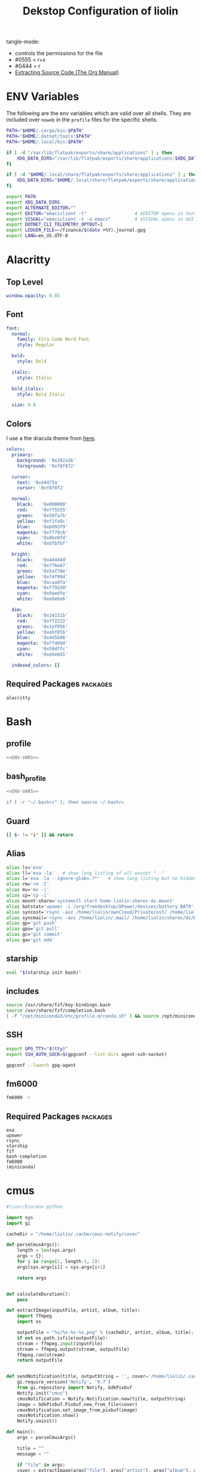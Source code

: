 #+TITLE: Dekstop Configuration of liolin
#+PROPERTY: header-args :mkdirp yes
#+PROPERTY: header-args:sh :tangle-mode (identity #o444) :shebang #!/usr/bin/env bash
#+PROPERTY: header-args:conf :tangle-mode (identity #o444)
#+PROPERTY: header-args:yaml :tangle-mode (identity #o444)



tangle-mode:
- controls the permissions for the file
- #0555 = r+x
- #0444 = r
- [[https://orgmode.org/manual/Extracting-Source-Code.html][Extracting Source Code (The Org Manual)]]


* ENV Variables
The following are the env variables which are valid over all shells. 
They are included over =noweb= in the =profile= files for the specific shells.

#+NAME: ENV-VARS
#+begin_src sh :tangle no
  PATH="$HOME/.cargo/bin:$PATH"
  PATH="$HOME/.dotnet/tools:$PATH"
  PATH="$HOME/.local/bin:$PATH"

  if [ -d "/var/lib/flatpak/exports/share/applications" ] ; then
      XDG_DATA_DIRS="/var/lib/flatpak/exports/share/applications:$XDG_DATA_DIRS"
  fi

  if [ -d "$HOME/.local/share/flatpak/exports/share/applications" ] ; then
      XDG_DATA_DIRS="$HOME/.local/share/flatpak/exports/share/applications:$XDG_DATA_DIRS"
  fi

  export PATH
  export XDG_DATA_DIRS
  export ALTERNATE_EDITOR=""
  export EDITOR="emacsclient -t"                  # $EDITOR opens in terminal
  export VISUAL="emacsclient -t -a emacs"         # $VISUAL opens in GUI mode
  export DOTNET_CLI_TELEMETRY_OPTOUT=1
  export LEDGER_FILE=~/finance/$(date +%Y).journal.gpg
  export LANG=en_US.UTF-8
#+end_src

* Alacritty
** Top Level
#+begin_src yaml :tangle ~/.config/alacritty/alacritty.yml
window.opacity: 0.85
#+end_src
** Font
#+begin_src yaml :tangle ~/.config/alacritty/alacritty.yml
  font:
    normal:
      family: Fira Code Nerd Font
      style: Regular

    bold:
      style: Bold

    italic:
      style: Italic

    bold_italic:
      style: Bold Italic

    size: 9.0
#+end_src
** Colors
I use a the dracula theme from [[https://draculatheme.com/alacritty][here]]. 
#+begin_src yaml :tangle ~/.config/alacritty/alacritty.yml
  colors:
    primary:
      background: '0x282a36'
      foreground: '0xf8f8f2'

    cursor:
      text: '0x44475a'
      cursor: '0xf8f8f2'

    normal:
      black:   '0x000000'
      red:     '0xff5555'
      green:   '0x50fa7b'
      yellow:  '0xf1fa8c'
      blue:    '0xbd93f9'
      magenta: '0xff79c6'
      cyan:    '0x8be9fd'
      white:   '0xbfbfbf'

    bright:
      black:   '0x4d4d4d'
      red:     '0xff6e67'
      green:   '0x5af78e'
      yellow:  '0xf4f99d'
      blue:    '0xcaa9fa'
      magenta: '0xff92d0'
      cyan:    '0x9aedfe'
      white:   '0xe6e6e6'

    dim:
      black:   '0x14151b'
      red:     '0xff2222'
      green:   '0x1ef956'
      yellow:  '0xebf85b'
      blue:    '0x4d5b86'
      magenta: '0xff46b0'
      cyan:    '0x59dffc'
      white:   '0xe6e6d1'

    indexed_colors: []
#+end_src

** Required Packages                                               :packages:
#+begin_example
alacritty
#+end_example

* Bash
** profile
#+begin_src sh :tangle ~/.profile :tangle-mode (identity #o555) :noweb yes
  <<ENV-VARS>>
#+end_src
** bash_profile
#+begin_src sh :tangle ~/.bash_profile :tangle-mode (identity #o555) :noweb yes
  <<ENV-VARS>>

  if [ -r "~/.bashrc" ]; then source ~/.bashrc 
#+end_src
** Guard
#+begin_src sh :tangle ~/.bashrc :tangle-mode (identity #o555)
  [[ $- != *i* ]] && return
#+end_src

** Alias
#+begin_src sh :tangle ~/.bashrc :tangle-mode (identity #o555)
  alias ls='exa'
  alias ll='exa -la'   # show long listing of all except ".."
  alias l='exa -la --ignore-glob=.?*'   # show long listing but no hidden dotfiles except "."
  alias rm='rm -I'
  alias mv='mv -i'
  alias cp='cp -i'
  alias mount-share='systemctl start home-liolin-shares-ds.mount'
  alias batstat='upower -i /org/freedesktop/UPower/devices/battery_BAT0'
  alias syncost='rsync -avz /home/liolin/ownCloud/Private/ost/ /home/liolin/shares/ds/Documents/10_HSR/01_Unterrichtsunterlagen/03_Semester/'
  alias syncmail='rsync -avz /home/liolin/.mail/ /home/liolin/shares/ds/Documents/99_mailArchive/'
  alias gp='git push'
  alias gpu='git pull'
  alias gc='git commit'
  alias ga='git add'
#+end_src

** starship
#+begin_src sh :tangle ~/.bashrc :tangle-mode (identity #o555)
  eval "$(starship init bash)"
#+end_src

** includes
#+begin_src sh :tangle ~/.bashrc :tangle-mode (identity #o555)
  source /usr/share/fzf/key-bindings.bash
  source /usr/share/fzf/completion.bash
  [ -f "/opt/miniconda3/etc/profile.d/conda.sh" ] && source /opt/miniconda3/etc/profile.d/conda.sh
#+end_src

** SSH
#+begin_src sh :tangle ~/.bashrc :tangle-mode (identity #o555)
  export GPG_TTY="$(tty)"
  export SSH_AUTH_SOCK=$(gpgconf --list-dirs agent-ssh-socket)

  gpgconf --launch gpg-agent
#+end_src

** fm6000
#+begin_src sh :tangle ~/.bashrc :tangle-mode (identity #o555)
  fm6000 -r
#+end_src

** Required Packages                                               :packages:
#+begin_example
exa
upower
rsync
starship
fzf
bash-completion 
fm6000
(miniconda)
#+end_example

* cmus
#+begin_src python :tangle no
  #!/usr/bin/env python

  import sys
  import gi

  cacheDir = "/home/liolin/.cache/cmus-notify/cover"

  def parseCmusArgs():
      length = len(sys.argv)
      args = {};
      for i in range(1, length-1, 2):
	  args[sys.argv[i]] = sys.argv[i+1]

      return args


  def calculateDuration():
      pass

  def extractImage(inputFile, artist, album, title):
      import ffmpeg
      import os

      outputFile = "%s/%s-%s-%s.png" % (cacheDir, artist, album, title);
      if not os.path.isfile(outputFile):
	  stream = ffmpeg.input(inputFile)
	  stream = ffmpeg.output(stream, outputFile)
	  ffmpeg.run(stream)
      return outputFile


  def sendNotification(title, outputString = '', cover='/home/liolin/.cache/cmus-notify/cover/default.png'):
      gi.require_version('Notify', '0.7')
      from gi.repository import Notify, GdkPixbuf
      Notify.init("cmus")
      cmusNotification = Notify.Notification.new(title, outputString)
      image = GdkPixbuf.Pixbuf.new_from_file(cover)
      cmusNotification.set_image_from_pixbuf(image)
      cmusNotification.show()
      Notify.uninit()

  def main():
      args = parseCmusArgs()

      title = ""
      message = ""

      if "file" in args:
	  cover = extractImage(args["file"], args["artist"], args["album"], args["title"])
	  title = "[%s]" % args["status"]
	  message = "%s\n%s - %s" % (args["title"], args["artist"], args["album"])

      elif "url" in args:
	  title = "[%s]" % args["status"]
	  message = "%s - %s" % (args["url"], args["title"])

      else:
	  title = "[%s]" % args["status"]
	  message = ""

      sendNotification(title, message, cover)

  if __name__ == "__main__":
      main()
#+end_src

** Required Packages                                               :packages:
#+begin_example
cmus
#+end_example

* Conky
#+begin_src conf :tangle ~/.config/conky/conky.conf
  --[[
  #=====================================================================================
  #                               XMonad Conky
  #======================================================================================
  ]]

  conky.config = {
  --Various settings
  background = true,			-- forked to background
  cpu_avg_samples = 2,			-- The number of samples to average for CPU monitoring.
  diskio_avg_samples = 10,		-- The number of samples to average for disk I/O monitoring.
  double_buffer = true,			-- Use the Xdbe extension? (eliminates flicker)
  if_up_strictness = 'address',		-- how strict if testing interface is up - up, link or address
  net_avg_samples = 2,			-- The number of samples to average for net data
  no_buffers = true,			-- Subtract (file system) buffers from used memory?
  temperature_unit = 'celsius',		-- fahrenheit or celsius
  text_buffer_size = 2048,		-- size of buffer for display of content of large variables - default 256
  update_interval = 1,			-- update interval
  --imlib_cache_size = 0,                 -- disable image cache to get a new spotify cover per song

  alignment = 'bottom_right',	        -- top_left,top_middle,top_right,bottom_left,bottom_middle,bottom_right,
  gap_x = 50,				-- pixels between right or left border
  gap_y = 50,				-- pixels between bottom or left border

  -- Size
  minimum_height = 200,			-- minimum height of window
  minimum_width = 260,			-- minimum height of window
  maximum_width = 260,			-- maximum height of window

  --Graphical
  border_inner_margin = 5, 		-- margin between border and text
  border_outer_margin = 5, 		-- margin between border and edge of window
  border_width = 0, 			-- border width in pixels
  default_bar_width = 260,		-- default is 0 - full width
  default_bar_height = 10,		-- default is 6
  default_gauge_height = 25,		-- default is 25
  default_gauge_width =40,		-- default is 40
  default_graph_height = 40,		-- default is 25
  default_graph_width = 153,		-- default is 0 - full width
  default_shade_color = '#000000',	-- default shading colour
  default_outline_color = '#000000',	-- default outline colour
  draw_borders = false,			-- draw borders around text
  draw_graph_borders = true,		-- draw borders around graphs
  draw_shades = false,			-- draw shades
  draw_outline = false,			-- draw outline
  stippled_borders = 0,			-- dashing the border

  --Textual
  format_human_readable = true,		-- KiB, MiB rather then number of bytes
  font = 'Source Code Pro:bold:size=10',  -- font for complete conky unless in code defined
  max_text_width = 0,			-- 0 will make sure line does not get broken if width too smal
  max_user_text = 16384,			-- max text in conky default 16384
  override_utf8_locale = true,		-- force UTF8 requires xft
  short_units = true,			-- shorten units from KiB to k
  top_name_width = 21,			-- width for $top name value default 15
  top_name_verbose = false,		-- If true, top name shows the full command line of  each  process - Default value is false.
  uppercase = false,			-- uppercase or not
  use_spacer = 'none',			-- adds spaces around certain objects to align - default none
  use_xft = true,				-- xft font - anti-aliased font
  xftalpha = 1,				-- alpha of the xft font - between 0-1

  --Windows
  own_window = true,			-- create your own window to draw
  own_window_argb_value = 255,		-- real transparency - composite manager required 0-255
  own_window_argb_visual = true,		-- use ARGB - composite manager required
  own_window_class = 'Conky',		-- manually set the WM_CLASS name for use with xprop
  own_window_colour = '#282c34',		-- set colour if own_window_transparent no
  own_window_transparent = false,		-- if own_window_argb_visual is true sets background opacity 0%
  own_window_title = 'xmonad_conky',	-- set the name manually; default conky "hostname"
  own_window_type = 'override',		-- if own_window true options are: normal/override/dock/desktop/panel
  own_window_hints = 'undecorated,below,above,sticky,skip_taskbar,skip_pager',	-- if own_window true - just hints - own_window_type sets it

  --Colors
  color0 = '#c678dd',
  color1 = '#bbc2cf',
  color2 = '#51afef',
  color3 = '#98be65',
  };

  conky.text = [[
  ${alignc}${color0}${font Ubuntu:size=30}${time %H:%M}${font}
  ${voffset 6}${alignc}${color0}${font Ubuntu:size=14}${time %b %d, %Y}${font}${color}
  ${alignc}${color0}${font Ubuntu:size=11}${nodename}${font}${color}
  ${voffset 18}${goto 12}${color3}CPU${goto 50}$cpu%
  ${color2}${goto 12}${cpubar 8,254}
  ${voffset 5}${goto 12}$font${color1}${top name 1}$alignr$color${top cpu 1}%
  ${goto 12}${color1}${top name 2}$alignr$color${top cpu 2}%
  ${goto 12}${color1}${top name 3}$alignr$color${top cpu 3}%
  ${voffset 14}${goto 12}${color3}RAM${goto 50}$mem/$memmax
  ${color2}${goto 12}${membar 8,254}${color}
  ${goto 12}${voffset 5}${color1}${top_mem name 1}$alignr$color${top_mem mem_res 1}
  ${goto 12}${color1}${top_mem name 2}$alignr$color${top_mem mem_res 2}
  ${goto 12}${color1}${top_mem name 3}$alignr$color${top_mem mem_res 3}
  ${voffset 18}${color1}${alignc}XMONAD KEYBINDINGS${color}
  ${color1}${hr}${color}
  ${color1}[S]+[RET]${alignr}${color2}opens terminal${color}
  ${color1}[S]+[SHIFT]+c${alignr}${color2}close window${color}
  ${color1}[S]+jk${alignr}${color2}move win focus${color}
  ${color1}[S]+[SHIFT]+hjkl${alignr}${color2}move window${color}
  ${color1}[S]+[0-9]${alignr}${color2}switch workspace${color}
  ${color1}[S]+[SHIFT]+[0-9]${alignr}${color2}send window${color}
  ${color1}[S]+h/l${alignr}${color2}shrink/expand${color}
  ${color1}${hr}${color}
  ${color1}[S]+d, e${alignr}${color2}launch emacs${color}
  ${color1}[S]+d, b${alignr}${color2}ibuffer${color}
  ${color1}[S]+d, d${alignr}${color2}dired${color}
  ${color1}[S]+d, m${alignr}${color2}mu4e${color}
  ${color1}[S]+d, s${alignr}${color2}eshell${color}
  ${color1}[S]+d, a${alignr}${color2}agenda${color}
  ${color1}[S]+d, c${alignr}${color2}capture${color}
  ${color1}${hr}${color}
  ${color1}[S]+p, s${alignr}${color2}app launcher${color}
  ${color1}[S]+p, e${alignr}${color2}power menu${color}
  ${color1}[S]+p, p${alignr}${color2}pass${color}
  ${color1}${hr}${color}
  ${color1}[S]+[CTRL]+r${alignr}${color2}recompile xmonad${color}
  ${color1}[S]+[SHIFT]+r${alignr}${color2}restart xmonad${color}
  ${color1}[S]+[SHIFT]+q${alignr}${color2}quit xmonad${color}
  ]];
#+end_src

** Required Packages                                               :packages:
#+begin_example
conky
#+end_example

* Dunst
** Global
#+begin_src conf :tangle ~/.config/dunst/dunstrc
  [global]
#+end_src

*** Display
#+begin_src conf :tangle ~/.config/dunst/dunstrc
  monitor = 0
  follow = none
  geometry = "300x5-30+20"
  indicate_hidden = yes
  shrink = no
  transparency = 10
  notification_height = 0
  separator_height = 2

  # Padding between text and separator.
  padding = 8
  horizontal_padding = 8
  frame_width = 3
  frame_color = "#6272a4"
  separator_color = frame

  # Sort messages by urgency.
  sort = yes

  # Don't remove messages, if the user is idle (no mouse or keyboard input)
  # for longer than idle_threshold seconds.
  idle_threshold = 120
#+end_src

*** Text
#+begin_src conf :tangle ~/.config/dunst/dunstrc
  font = Monospace 10
  line_height = 0
  markup = full
  format = "<b>%s</b>\n%b"
  alignment = left
  show_age_threshold = 60
  word_wrap = yes
  ellipsize = middle
  ignore_newline = no
  stack_duplicates = true
  hide_duplicate_count = false
  show_indicators = yes
#+end_src

*** Icons
#+begin_src conf :tangle ~/.config/dunst/dunstrc
  icon_position = left
  max_icon_size = 64
  icon_path = /usr/share/icons/Arc-X-D/status/:/usr/share/icons/Arc-X-D/devices/
#+end_src

*** History
#+begin_src conf :tangle ~/.config/dunst/dunstrc
  # Should a notification popped up from history be sticky or timeout
  # as if it would normally do.
  sticky_history = yes

  # Maximum amount of notifications kept in history
  history_length = 20
#+end_src

*** Misc / Advanced
#+begin_src conf :tangle ~/.config/dunst/dunstrc
  dmenu = /usr/bin/dmenu -p dunst:
  browser = /usr/bin/firefox -new-tab

  # Always run rule-defined scripts, even if the notification is suppressed
  always_run_script = true

  # Define the title of the windows spawned by dunst
  title = Dunst

  # Define the class of the windows spawned by dunst
  class = Dunst
  startup_notification = false
  verbosity = mesg
  corner_radius = 0
#+end_src

*** Legacy
#+begin_src conf :tangle ~/.config/dunst/dunstrc
  # Use the Xinerama extension instead of RandR for multi-monitor support.
  # This setting is provided for compatibility with older nVidia drivers that
  # do not support RandR and using it on systems that support RandR is highly
  # discouraged.
  #
  # By enabling this setting dunst will not be able to detect when a monitor
  # is connected or disconnected which might break follow mode if the screen
  # layout changes.
  force_xinerama = false
#+end_src

*** Mouse
#+begin_src conf :tangle ~/.config/dunst/dunstrc
  mouse_left_click = close_current
  mouse_middle_click = do_action
  mouse_right_click = close_all
#+end_src

** Shortcuts
The mod1 key is the alt key on the left side of the space bar.
#+begin_src conf :tangle ~/.config/dunst/dunstrc
  [shortcuts]
  close = mod1+k
  close_all = mod1+shift+k
  history = mod1+shift+h
  context = mod1+shift+o
#+end_src

** Urgency style
#+begin_src conf :tangle ~/.config/dunst/dunstrc
  [urgency_low]
  background = "#222222"
  foreground = "#888888"
  timeout = 10

  [urgency_normal]
  background = "#282a36"
  foreground = "#ffffff"
  timeout = 10

  [urgency_critical]
  background = "#900000"
  foreground = "#ffffff"
  frame_color = "#ff0000"
  timeout = 0
#+end_src

** Required Packages                                               :packages:
#+begin_example
dunst
#+end_example

* Etc 
See [[file:system.org][system.org]]
* Fonts
See font directory.

Installation of the fonts
#+begin_src sh :tangle no :dir ~/.dotfiles
  mkdir ~/.fonts
  cp -r resources/fonts/.fonts/* ~/.fonts/
#+end_src

#+RESULTS:

* Git
#+begin_src conf :tangle ~/.gitconfig
  [user]
  name = Olivier Lischer
  email = olivier.lischer@liolin.ch
  signingKey = C165B44337F5C026
  username = liolin
  [pull]
  rebase = false
#+end_src

** Required Packages                                               :packages:
#+begin_example
git
#+end_example

* GPG
** TODO gpg-agent-info
** gpg.conf
#+begin_src conf :tangle ~/.gnupg/gpg.conf
  # https://github.com/drduh/config/blob/master/gpg.conf
  # https://www.gnupg.org/documentation/manuals/gnupg/GPG-Configuration-Options.html
  # https://www.gnupg.org/documentation/manuals/gnupg/GPG-Esoteric-Options.html
  # Use AES256, 192, or 128 as cipher
  personal-cipher-preferences AES256 AES192 AES
  # Use SHA512, 384, or 256 as digest
  personal-digest-preferences SHA512 SHA384 SHA256
  # Use ZLIB, BZIP2, ZIP, or no compression
  personal-compress-preferences ZLIB BZIP2 ZIP Uncompressed
  # Default preferences for new keys
  default-preference-list SHA512 SHA384 SHA256 AES256 AES192 AES ZLIB BZIP2 ZIP Uncompressed
  # SHA512 as digest to sign keys
  cert-digest-algo SHA512
  # SHA512 as digest for symmetric ops
  s2k-digest-algo SHA512
  # AES256 as cipher for symmetric ops
  s2k-cipher-algo AES256
  # UTF-8 support for compatibility
  charset utf-8
  # Show Unix timestamps
  fixed-list-mode
  # No comments in signature
  no-comments
  # No version in signature
  no-emit-version
  # Disable banner
  no-greeting
  # Long hexidecimal key format
  keyid-format 0xlong
  # Display UID validity
  list-options show-uid-validity
  verify-options show-uid-validity
  # Display all keys and their fingerprints
  with-fingerprint
  # Display key origins and updates
  #with-key-origin
  # Cross-certify subkeys are present and valid
  require-cross-certification
  # Disable caching of passphrase for symmetrical ops
  no-symkey-cache
  # Enable smartcard
  use-agent
  # Disable recipient key ID in messages
  throw-keyids
  # Default/trusted key ID to use (helpful with throw-keyids)
  #default-key 0xFF3E7D88647EBCDB
  #trusted-key 0xFF3E7D88647EBCDB
  # Keyserver URL
  #keyserver hkps://keys.openpgp.org
  #keyserver hkps://keyserver.ubuntu.com:443
  #keyserver hkps://hkps.pool.sks-keyservers.net
  #keyserver hkps://pgp.ocf.berkeley.edu
  # Proxy to use for keyservers
  #keyserver-options http-proxy=socks5-hostname://127.0.0.1:9050
  # Verbose output
  #verbose
#+end_src
** gpg-agent.conf
#+begin_src conf :tangle ~/.gnupg/gpg-agent.conf
  ## Set timeout for passphrase unlock to 8 hours
  default-cache-ttl 28800
  max-cache-ttl 28800

  ## Set timeout for SSH key unlock
  enable-ssh-support
  default-cache-ttl-ssh 28800
  max-cache-ttl-ssh 28800
#+end_src

** sshcontrol
#+begin_src conf :tangle ~/.gnupg/sshcontrol
  # List of allowed ssh keys.  Only keys present in this file are used
  # in the SSH protocol.  The ssh-add tool may add new entries to this
  # file to enable them; you may also add them manually.  Comment
  # lines, like this one, as well as empty lines are ignored.  Lines do
  # have a certain length limit but this is not serious limitation as
  # the format of the entries is fixed and checked by gpg-agent. A
  # non-comment line starts with optional white spaces, followed by the
  # keygrip of the key given as 40 hex digits, optionally followed by a
  # caching TTL in seconds, and another optional field for arbitrary
  # flags.   Prepend the keygrip with an '!' mark to disable it.
  90783C7BE49932998FB01359A3958092318E442A
  !48ED9915566EAD80A32C2DAE3C6A23629ADC0BB4
#+end_src

* i3
This is currenlty not tanggeld to a file (=~/.config/i3/config=).
#+begin_src conf :tangle no
  # i3 config file (v4)
  # Please see http://i3wm.org/docs/userguide.html for a complete reference!

  # Set mod key (Mod1=<Alt>, Mod4=<Super>)
  set $mod Mod4

  # set default desktop layout (default is tiling)
  # workspace_layout tabbed <stacking|tabbed>

  # Configure border style <normal|1pixel|pixel xx|none|pixel>
  new_window pixel 1
  new_float normal

  # Hide borders
  hide_edge_borders none

  # change borders
  bindsym $mod+u border none
  bindsym $mod+y border pixel 1
  bindsym $mod+n border normal

  # Font for window titles. Will also be used by the bar unless a different font
  # is used in the bar {} block below.
  font xft:Noto Sans 10

  # Use Mouse+$mod to drag floating windows
  floating_modifier $mod

  # start a terminal
  bindsym $mod+Return exec terminal

  # kill focused window
  bindsym $mod+Shift+q kill

  # start program launcher
  bindsym $mod+d exec --no-startup-id dmenu_recency

  # launch categorized menu
  bindsym $mod+z exec --no-startup-id morc_menu

  ################################################################################################
  ## sound-section - DO NOT EDIT if you wish to automatically upgrade Alsa -> Pulseaudio later! ##
  ################################################################################################

  exec --no-startup-id volumeicon
  bindsym $mod+Ctrl+m exec terminal -e 'alsamixer'
  #exec --no-startup-id pulseaudio
  #exec --no-startup-id pa-applet
  #bindsym $mod+Ctrl+m exec pavucontrol

  ################################################################################################

  # Screen brightness controls
  # bindsym XF86MonBrightnessUp exec "xbacklight -inc 10; notify-send 'brightness up'"
  # bindsym XF86MonBrightnessDown exec "xbacklight -dec 10; notify-send 'brightness down'"

  # Start Applications
  bindsym $mod+Ctrl+b exec terminal -e 'bmenu'
  bindsym $mod+F2 exec palemoon
  bindsym $mod+F3 exec pcmanfm
  # bindsym $mod+F3 exec ranger
  bindsym $mod+Shift+F3 exec gksu pcmanfm
  bindsym $mod+F5 exec terminal -e 'mocp'
  bindsym $mod+t exec --no-startup-id pkill compton
  bindsym $mod+Ctrl+t exec --no-startup-id compton -b
  bindsym $mod+Shift+d --release exec "killall dunst; exec notify-send 'restart dunst'"
  bindsym Print exec --no-startup-id i3-scrot
  bindsym $mod+Print --release exec --no-startup-id i3-scrot -w
  bindsym $mod+Shift+Print --release exec --no-startup-id i3-scrot -s
  bindsym $mod+Shift+h exec xdg-open /usr/share/doc/manjaro/i3_help.pdf
  bindsym $mod+Ctrl+x --release exec --no-startup-id xkill

  # focus_follows_mouse no

  # change focus
  bindsym $mod+j focus left
  bindsym $mod+k focus down
  bindsym $mod+l focus up
  #bindsym $mod+odiaeresis focus right
  bindsym $mod+semicolon focus right

  # alternatively, you can use the cursor keys:
  bindsym $mod+Left focus left
  bindsym $mod+Down focus down
  bindsym $mod+Up focus up
  bindsym $mod+Right focus right

  # move focused window
  bindsym $mod+Shift+j move left
  bindsym $mod+Shift+k move down
  bindsym $mod+Shift+l move up
  #bindsym $mod+Shift+odiaeresis move right
  bindsym $mod+Shift+semicolon move right

  # alternatively, you can use the cursor keys:
  bindsym $mod+Shift+Left move left
  bindsym $mod+Shift+Down move down
  bindsym $mod+Shift+Up move up
  bindsym $mod+Shift+Right move right

  # workspace back and forth (with/without active container)
  workspace_auto_back_and_forth yes
  bindsym $mod+b workspace back_and_forth
  bindsym $mod+Shift+b move container to workspace back_and_forth; workspace back_and_forth

  # split orientation
  bindsym $mod+h split h;exec notify-send 'tile horizontally'
  bindsym $mod+v split v;exec notify-send 'tile vertically'
  bindsym $mod+q split toggle

  # toggle fullscreen mode for the focused container
  bindsym $mod+f fullscreen toggle

  # change container layout (stacked, tabbed, toggle split)
  bindsym $mod+s layout stacking
  bindsym $mod+w layout tabbed
  bindsym $mod+e layout toggle split

  # toggle tiling / floating
  bindsym $mod+Shift+space floating toggle

  # change focus between tiling / floating windows
  bindsym $mod+space focus mode_toggle

  # toggle sticky
  bindsym $mod+Shift+s sticky toggle

  # focus the parent container
  bindsym $mod+a focus parent

  # move the currently focused window to the scratchpad
  bindsym $mod+Shift+minus move scratchpad

  # Show the next scratchpad window or hide the focused scratchpad window.
  # If there are multiple scratchpad windows, this command cycles through them.
  bindsym $mod+minus scratchpad show

  #navigate workspaces next / previous
  bindsym $mod+Ctrl+Right workspace next
  bindsym $mod+Ctrl+Left workspace prev

  # Workspace names
  # to display names or symbols instead of plain workspace numbers you can use
  # something like: set $ws1 1:mail
  #                 set $ws2 2:
  set $ws1 1
  set $ws2 2
  set $ws3 3
  set $ws4 4
  set $ws5 5
  set $ws6 6
  set $ws7 7
  set $ws8 8

  # switch to workspace
  bindsym $mod+1 workspace $ws1
  bindsym $mod+2 workspace $ws2
  bindsym $mod+3 workspace $ws3
  bindsym $mod+4 workspace $ws4
  bindsym $mod+5 workspace $ws5
  bindsym $mod+6 workspace $ws6
  bindsym $mod+7 workspace $ws7
  bindsym $mod+8 workspace $ws8

  # Move focused container to workspace
  bindsym $mod+Ctrl+1 move container to workspace $ws1
  bindsym $mod+Ctrl+2 move container to workspace $ws2
  bindsym $mod+Ctrl+3 move container to workspace $ws3
  bindsym $mod+Ctrl+4 move container to workspace $ws4
  bindsym $mod+Ctrl+5 move container to workspace $ws5
  bindsym $mod+Ctrl+6 move container to workspace $ws6
  bindsym $mod+Ctrl+7 move container to workspace $ws7
  bindsym $mod+Ctrl+8 move container to workspace $ws8

  # Move to workspace with focused container
  bindsym $mod+Shift+1 move container to workspace $ws1; workspace $ws1
  bindsym $mod+Shift+2 move container to workspace $ws2; workspace $ws2
  bindsym $mod+Shift+3 move container to workspace $ws3; workspace $ws3
  bindsym $mod+Shift+4 move container to workspace $ws4; workspace $ws4
  bindsym $mod+Shift+5 move container to workspace $ws5; workspace $ws5
  bindsym $mod+Shift+6 move container to workspace $ws6; workspace $ws6
  bindsym $mod+Shift+7 move container to workspace $ws7; workspace $ws7
  bindsym $mod+Shift+8 move container to workspace $ws8; workspace $ws8

  # Open applications on specific workspaces
  # assign [class="Thunderbird"] $ws1
  # assign [class="Pale moon"] $ws2
  # assign [class="Pcmanfm"] $ws3
  # assign [class="Skype"] $ws5

  # Open specific applications in floating mode
  for_window [title="alsamixer"] floating enable border pixel 1
  for_window [class="Calamares"] floating enable border normal
  for_window [class="Clipgrab"] floating enable
  for_window [title="File Transfer*"] floating enable
  for_window [class="Galculator"] floating enable border pixel 1
  for_window [class="GParted"] floating enable border normal
  for_window [title="i3_help"] floating enable sticky enable border normal
  for_window [class="Lightdm-gtk-greeter-settings"] floating enable
  for_window [class="Lxappearance"] floating enable sticky enable border normal
  for_window [class="Manjaro-hello"] floating enable
  for_window [class="Manjaro Settings Manager"] floating enable border normal
  for_window [title="MuseScore: Play Panel"] floating enable
  for_window [class="Nitrogen"] floating enable sticky enable border normal
  for_window [class="Oblogout"] fullscreen enable
  for_window [class="octopi"] floating enable
  for_window [title="About Pale Moon"] floating enable
  for_window [class="Pamac-manager"] floating enable
  for_window [class="Pavucontrol"] floating enable
  for_window [class="qt5ct"] floating enable sticky enable border normal
  for_window [class="Qtconfig-qt4"] floating enable sticky enable border normal
  for_window [class="Simple-scan"] floating enable border normal
  for_window [class="(?i)System-config-printer.py"] floating enable border normal
  for_window [class="Skype"] floating enable border normal
  for_window [class="Thus"] floating enable border normal
  for_window [class="Timeset-gui"] floating enable border normal
  for_window [class="(?i)virtualbox"] floating enable border normal
  for_window [class="Xfburn"] floating enable

  # switch to workspace with urgent window automatically
  for_window [urgent=latest] focus

  # reload the configuration file
  bindsym $mod+Shift+c reload

  # restart i3 inplace (preserves your layout/session, can be used to upgrade i3)
  bindsym $mod+Shift+r restart

  # exit i3 (logs you out of your X session)
  bindsym $mod+Shift+e exec "i3-nagbar -t warning -m 'You pressed the exit shortcut. Do you really want to exit i3? This will end your X session.' -b 'Yes, exit i3' 'i3-msg exit'"

  # Set shut down, restart and locking features
  bindsym $mod+0 mode "$mode_system"
  set $mode_system (l)ock, (e)xit, switch_(u)ser, (s)uspend, (h)ibernate, (r)eboot, (Shift+s)hutdown
  mode "$mode_system" {
  bindsym l exec --no-startup-id i3exit lock, mode "default"
  bindsym s exec --no-startup-id i3exit suspend, mode "default"
  bindsym u exec --no-startup-id i3exit switch_user, mode "default"
  bindsym e exec --no-startup-id i3exit logout, mode "default"
  bindsym h exec --no-startup-id i3exit hibernate, mode "default"
  bindsym r exec --no-startup-id i3exit reboot, mode "default"
  bindsym Shift+s exec --no-startup-id i3exit shutdown, mode "default"

  # exit system mode: "Enter" or "Escape"
  bindsym Return mode "default"
  bindsym Escape mode "default"
  }

  # Resize window (you can also use the mouse for that)
  bindsym $mod+r mode "resize"
  mode "resize" {
  # These bindings trigger as soon as you enter the resize mode
  # Pressing left will shrink the window’s width.
  # Pressing right will grow the window’s width.
  # Pressing up will shrink the window’s height.
  # Pressing down will grow the window’s height.
  bindsym j resize shrink width 5 px or 5 ppt
  bindsym k resize grow height 5 px or 5 ppt
  bindsym l resize shrink height 5 px or 5 ppt
  bindsym odiaeresis resize grow width 5 px or 5 ppt

  # same bindings, but for the arrow keys
  bindsym Left resize shrink width 10 px or 10 ppt
  bindsym Down resize grow height 10 px or 10 ppt
  bindsym Up resize shrink height 10 px or 10 ppt
  bindsym Right resize grow width 10 px or 10 ppt

  # exit resize mode: Enter or Escape
  bindsym Return mode "default"
  bindsym Escape mode "default"
  }

  # Lock screen
  bindsym $mod+9 exec --no-startup-id blurlock

  # Autostart applications
  exec --no-startup-id /usr/lib/polkit-gnome/polkit-gnome-authentication-agent-1
  exec --no-startup-id nitrogen --restore; sleep 1; compton -b
  exec --no-startup-id manjaro-hello
  exec --no-startup-id nm-applet
  exec --no-startup-id xfce4-power-manager
  exec --no-startup-id pamac-tray
  exec --no-startup-id clipit
  # exec --no-startup-id blueman
  # exec_always --no-startup-id sbxkb
  exec --no-startup-id start_conky_maia
  # exec --no-startup-id start_conky_green
  exec --no-startup-id xautolock -time 10 -locker blurlock
  exec_always --no-startup-id fix_xcursor

  # Start i3bar to display a workspace bar (plus the system information i3status if available)
  bar {
  status_command i3status
  position bottom

  ## please set your primary output first. Example: 'xrandr --output eDP1 --primary'
  #	tray_output primary
  #	tray_output eDP1

  bindsym button4 nop
  bindsym button5 nop
  font xft:Noto Sans 10.5
  strip_workspace_numbers yes

  colors {
  #       background $transparent
  background #2B2C2B
  statusline #F9FAF9
  separator  #454947

  #                                  border  backgr. text
  focused_workspace  #F9FAF9 #16A085 #2B2C2B
  active_workspace   #595B5B #353836 #FDF6E3
  inactive_workspace #595B5B #353836 #EEE8D5
  urgent_workspace   #16A085 #FDF6E3 #E5201D
  }
  }

  # hide/unhide i3status bar
  bindsym $mod+m bar mode toggle

  # Theme colors
  # class                 border  backgr. text    indic.  child_border
  client.focused          #808280 #808280 #80FFF9 #FDF6E3
  client.focused_inactive #434745 #434745 #16A085 #454948
  client.unfocused        #434745 #434745 #16A085 #454948
  client.urgent           #CB4B16 #FDF6E3 #16A085 #268BD2
  client.placeholder      #000000 #0c0c0c #ffffff #000000 #0c0c0c

  client.background       #2B2C2B

  #############################
  ### settings for i3-gaps: ###
  #############################

  # Set inner/outer gaps
  gaps inner 10
  gaps outer -4

  # Additionally, you can issue commands with the following syntax. This is useful to bind keys to changing the gap size.
  # gaps inner|outer current|all set|plus|minus <px>
  # gaps inner all set 10
  # gaps outer all plus 5

  # Smart gaps (gaps used if only more than one container on the workspace)
  smart_gaps on

  # Smart borders (draw borders around container only if it is not the only container on this workspace) 
  # on|no_gaps (on=always activate and no_gaps=only activate if the gap size to the edge of the screen is 0)
  smart_borders on

  # Press $mod+Shift+g to enter the gap mode. Choose o or i for modifying outer/inner gaps. Press one of + / - (in-/decrement for current workspace) or 0 (remove gaps for current workspace). If you also press Shift with these keys, the change will be global for all workspaces.
  set $mode_gaps Gaps: (o) outer, (i) inner
  set $mode_gaps_outer Outer Gaps: +|-|0 (local), Shift + +|-|0 (global)
  set $mode_gaps_inner Inner Gaps: +|-|0 (local), Shift + +|-|0 (global)
  bindsym $mod+Shift+g mode "$mode_gaps"

  mode "$mode_gaps" {
  bindsym o      mode "$mode_gaps_outer"
  bindsym i      mode "$mode_gaps_inner"
  bindsym Return mode "default"
  bindsym Escape mode "default"
  }
  mode "$mode_gaps_inner" {
  bindsym plus  gaps inner current plus 5
  bindsym minus gaps inner current minus 5
  bindsym 0     gaps inner current set 0

  bindsym Shift+plus  gaps inner all plus 5
  bindsym Shift+minus gaps inner all minus 5
  bindsym Shift+0     gaps inner all set 0

  bindsym Return mode "default"
  bindsym Escape mode "default"
  }
  mode "$mode_gaps_outer" {
  bindsym plus  gaps outer current plus 5
  bindsym minus gaps outer current minus 5
  bindsym 0     gaps outer current set 0

  bindsym Shift+plus  gaps outer all plus 5
  bindsym Shift+minus gaps outer all minus 5
  bindsym Shift+0     gaps outer all set 0

  bindsym Return mode "default"
  bindsym Escape mode "default"
  }
#+end_src
* lxsession
#+begin_src conf :tangle ~/.config/systemd/user/lxsession.service
  [Unit]
  Description=lxsession - polkit

  [Service]
  Type=oneshot
  ExecStart=/usr/bin/lxpolkit &
  ExecStop=/usr/bin/killall lxpolkit
  Restart=on-failure

  [Install]
  WantedBy=default.target
#+end_src

** Required Packages                                               :packages:
#+begin_example
polkit 
lxsession 
#+end_example

* mailsignature
#+begin_src conf :tangle ~/.signature
  Olivier Lischer
  Ersalinstrasse 3
  7411 Sils im Domleschg
  olivier.lischer@liolin.ch
  keybase.io: liolin
#+end_src

* mbsync
** olivier.lischer@liolin.ch
#+begin_src conf :tangle ~/.mbsyncrc
  IMAPAccount olivier.lischer@liolin.ch
  # Address to connect to
  Host imap.mail.hostpoint.ch
  User olivier.lischer@liolin.ch
  # To store the password in an encrypted file use PassCmd instead of Pass
  PassCmd "pass show Privat/Communication/Mail/olivier.lischer@liolin.ch | head -n1"
  #PassCmd "gpg2 -q --for-your-eyes-only --no-tty -d ~/.mailpass.gpg"
  #
  # Use SSL
  SSLType IMAPS
  # The following line should work. If get certificate errors, uncomment the two following lines and read the "Troubleshooting" section.
  CertificateFile /etc/ssl/certs/ca-certificates.crt
  #CertificateFile ~/.cert/imap.gmail.com.pem
  #CertificateFile ~/.cert/Equifax_Secure_CA.pem

  IMAPStore olivier.lischer@liolin.ch-remote
  Account olivier.lischer@liolin.ch

  MaildirStore olivier.lischer@liolin.ch-local
  Subfolders Verbatim
  # The trailing "/" is important
  Path ~/.mail/liolin/
  Inbox ~/.mail/liolin/Inbox

  Channel olivier.lischer@liolin.ch
  Far :olivier.lischer@liolin.ch-remote:
  Near :olivier.lischer@liolin.ch-local:
  Patterns * 
  Create Both
  SyncState *
  Expunge Both
  CopyArrivalDate yes
#+end_src
** notes@liolin.ch
#+begin_src conf :tangle ~/.mbsyncrc
  IMAPAccount notes@liolin.ch
  # Address to connect to
  Host imap.mail.hostpoint.ch
  User notes@liolin.ch
  # To store the password in an encrypted file use PassCmd instead of Pass
  PassCmd "pass show Privat/Communication/Mail/notes@liolin.ch | head -n1"
  #
  # Use SSL
  SSLType IMAPS
  # The following line should work. If get certificate errors, uncomment the two following lines and read the "Troubleshooting" section.
  CertificateFile /etc/ssl/certs/ca-certificates.crt

  IMAPStore notes@liolin.ch-remote
  Account notes@liolin.ch

  MaildirStore notes@liolin.ch-local
  Subfolders Verbatim
  # The trailing "/" is important
  Path ~/.mail/notes/
  Inbox ~/.mail/notes/Inbox

  Channel notes@liolin.ch
  Far :notes@liolin.ch-remote:
  Near :notes@liolin.ch-local:
  Patterns * 
  Create Both
  SyncState *
  Expunge Both
  CopyArrivalDate yes
#+end_src

** olivier.lischer.blong@gmail.com
#+begin_src conf :tangle ~/.mbsyncrc
  IMAPAccount olivier.lischer.blon@gmail.com
  # Address to connect to
  Host imap.gmail.com
  User olivier.lischer.blon@gmail.com
  PassCmd "gpg2 -q --for-your-eyes-only --no-tty -d ~/.gmail_mailpass.gpg"
  #
  # Use SSL
  SSLType IMAPS
  # The following line should work. If get certificate errors, uncomment the two following lines and read the "Troubleshooting" section.
  CertificateFile /etc/ssl/certs/ca-certificates.crt
  #CertificateFile ~/.cert/imap.gmail.com.pem
  #CertificateFile ~/.cert/Equifax_Secure_CA.pem

  IMAPStore olivier.lischer.blon@gmail.com-remote
  Account olivier.lischer.blon@gmail.com

  MaildirStore olivier.lischer.blon@gmail.com-local
  Subfolders Verbatim
  #The trailing "/" is important
  Path ~/.mail/gmail/
  Inbox ~/.mail/gmail/Inbox

  Channel olivier.lischer.blon@gmail.com
  Far :olivier.lischer.blon@gmail.com-remote:
  Near :olivier.lischer.blon@gmail.com-local:
  Patterns *
  Create Both
  Expunge Both
  SyncState *
  CopyArrivalDate yes
#+end_src

** Required Packages                                               :packages:
#+begin_example
mbsync
#+end_example

* picom
#+begin_src conf :tangle ~/.config/picom.conf
  # Shadow
  shadow = true;
  # no-dnd-shadow = true;
  # no-dock-shadow = true;
  detect-rounded-corners = true;
  shadow-radius = 5;
  shadow-offset-x = 1;
  shadow-offset-y = 1;
  shadow-opacity = .3;
  shadow-ignore-shaped = false;
  shadow-exclude = [
  "name = 'Notification'", 
  # workaround for conky until it provides window properties:
  "override_redirect = 1 && !WM_CLASS@:s", 
  #	"class_g ?= 'Dunst'", 
  # disable shadows for hidden windows:
  "_NET_WM_STATE@:32a *= '_NET_WM_STATE_HIDDEN'",
  "_GTK_FRAME_EXTENTS@:c",
  # disables shadows on sticky windows:
  #	"_NET_WM_STATE@:32a *= '_NET_WM_STATE_STICKY'",
  # disables shadows on i3 frames
  "class_g ?= 'i3-frame'"
  ];

  # shadow-exclude-reg = "x10+0+0";
  # xinerama-shadow-crop = true;

  #menu-opacity = 0.95;
  inactive-opacity = 0.93;
  active-opacity = 1;
  #alpha-step = 0.01;
  inactive-dim = 0.0;
  blur-background = false;
  blur-kern = "3x3box";

  fading = false;
  fade-delta = 1;
  fade-in-step = 0.03;
  fade-out-step = 0.03;
  fade-exclude = [ ];

  backend = "xrender";
  mark-wmwin-focused = true;
  mark-ovredir-focused = true;
  detect-client-opacity = true;
  unredir-if-possible = true;
  refresh-rate = 0;
  vsync = true;
  dbe = false;
  #paint-on-overlay = true;
  focus-exclude = [ "class_g = 'Cairo-clock'" ];
  detect-transient = true;
  detect-client-leader = true;
  invert-color-include = [ ];
  #glx-copy-from-front = false;
  #glx-swap-method = "undefined";
  use-damage = true

  opacity-rule = [ 
  "99:name *?= 'Call'", 
  "99:class_g = 'Chromium'", 
  "99:name *?= 'Conky'", 
  "99:class_g = 'Darktable'", 
  "50:class_g = 'Dmenu'", 
  "99:name *?= 'Event'", 
  "99:class_g = 'Firefox'", 
  "99:name *?= 'Firefox'", 
  "99:class_g = 'GIMP'", 
  "99:name *?= 'Image'",
  "99:class_g = 'Lazpaint'", 
  "99:class_g = 'Midori'", 
  "99:name *?= 'Minitube'", 
  "99:class_g = 'Mousepad'",
  "99:name *?= 'MuseScore'", 
  "90:name *?= 'Page Info'", 
  "99:name *?= 'Pale Moon'", 
  "90:name *?= 'Panel'", 
  "99:class_g = 'Pinta'", 
  "90:name *?= 'Restart'", 
  "99:name *?= 'sudo'", 
  "99:name *?= 'Screenshot'", 
  "99:class_g = 'Viewnior'", 
  "99:class_g = 'VirtualBox'", 
  "99:name *?= 'VLC'", 
  "99:name *?= 'Write'", 
  "99:class_g = 'teams-for-linux'",
  "99:class_g = 'jetbrains-idea'",
  "93:class_g = 'URxvt' && !_NET_WM_STATE@:32a",
  "0:_NET_WM_STATE@:32a *= '_NET_WM_STATE_HIDDEN'", 
  "96:_NET_WM_STATE@:32a *= '_NET_WM_STATE_STICKY'" 
  ];

  wintypes : 
  {
  tooltip : 
  {
  fade = true;
  shadow = false;
  opacity = 0.85;
  focus = true;
  };
  fullscreen : 
  {
  fade = true;
  shadow = false;
  opacity = 1;
  focus = true;
  };
  };
#+end_src

** Required Packages                                               :packages:
#+begin_example
picom
#+end_example

* TODO polybar
** Configuration
*** Colors
#+begin_src conf :tangle ~/.config/polybar/config
  [colors]
  background = #222
  background-alt = #444
  foreground = #dfdfdf
  foreground-alt = #555
  primary = #ffb52a
  secondary = #e60053

  underline = #97bbf7

  ; signa colors
  alert = #f90000
  warning = #f44336
  notice = #8bc34a
  ok = #4caf50
#+end_src

*** Settings
#+begin_src conf :tangle ~/.config/polybar/config
  [settings]
  screenchange-reload = true
#+end_src
*** Global
**** wm
#+begin_src conf :tangle ~/.config/polybar/config
  [global/wm]
  margin-top = 5
  margin-bottom = 5
#+end_src
*** Bars
**** default
#+begin_src conf :tangle ~/.config/polybar/config
  [bar/default]
  width = 100%
  height = 27
  radius = 6.0
  fixed-center = false

  background = ${colors.background}
  foreground = ${colors.foreground}

  line-size = 3
  line-color = #f00

  border-size = 4
  border-color = #00000000

  padding-left = 0
  padding-right = 2

  module-margin-left = 1
  module-margin-right = 2

  font-0 = fixed:pixelsize=10;1
  font-1 = unifont:fontformat=truetype:size=8:antialias=false;0
  font-2 = Font Awesome 5 Free:pixelsize=10;3
  font-3 = Font Awesome 5 Free Solid:pixelsize=10;3
  font-4 = Font Awesome 5 Brands:pixelsize=10;3
  font-5 = Material Icons:style=Regular

  modules-left = xmonad
  modules-right = filesystem pulseaudio xkeyboard backlight wlan eth battery temperature date

  tray-position = right
  tray-padding = 2

  cursor-click = pointer
  cursor-scroll = ns-resize
#+end_src

*** Modules
**** xmonad
#+begin_src conf :tangle ~/.config/polybar/config
  [module/xmonad]
  type = custom/script
  exec = /home/liolin/bin/xmonad-log
  tail = true
#+end_src

**** backlight
#+begin_src conf :tangle ~/.config/polybar/config
  [module/backlight]
  type = internal/backlight
  format = <label> <bar>
  label =  %percentage%%

  ; Only applies if <bar> is used
  bar-width = 10
  bar-indicator = |
  bar-fill = ─
  bar-empty = ─

  card = intel_backlight
  ;enable-scroll = true
#+end_src
**** xwindow
#+begin_src conf :tangle ~/.config/polybar/config
  [module/xwindow]
  type = internal/xwindow
  label = %title:0:30:...%
#+end_src

**** xkeyboard
#+begin_src conf :tangle ~/.config/polybar/config
  [module/xkeyboard]
  type = internal/xkeyboard
  blacklist-0 = num lock

  format-prefix = " "
  format-prefix-foreground = ${colors.foreground-alt}
  format-prefix-underline = #ffc299

  label-layout = %layout%
  label-layout-underline = #ffc299

  label-indicator-padding = 2
  label-indicator-margin = 1
  label-indicator-background = ${colors.secondary}
  label-indicator-underline = #ffc299
#+end_src

**** TODO filesystem
#+NAME: mount-points
#+begin_src emacs-lisp :noweb yes
  (let ((devices '(("COLA" . ("mount-0 = /"))
		   ("SPRITE" . ("mount-0 = /"
				"mount-1 = /"))
		   ("BERGAMOTTE" . ("mount-0 = /")))))
    (string-join (cdr (assoc (system-name) devices)) "\n"))
#+end_src

#+begin_src conf :tangle ~/.config/polybar/config :noweb yes
  [module/filesystem]
  type = internal/fs
  interval = 25

  <<mount-points()>>

  label-mounted = %{F#0a81f5}%mountpoint%%{F-}: %percentage_used%%
  label-unmounted = %mountpoint% not mounted
  label-unmounted-foreground = ${colors.foreground-alt}
#+end_src

**** cpu
#+begin_src conf :tangle ~/.config/polybar/config
  [module/cpu]
  type = internal/cpu
  interval = 2
  format-prefix = " "
  format-prefix-foreground = ${colors.foreground-alt}
  format-underline = #ff944d
  label = %percentage:2%%
#+end_src

**** memory
#+begin_src conf :tangle ~/.config/polybar/config
  [module/memory]
  type = internal/memory
  interval = 2
  format-prefix = "Mem "
  format-prefix-foreground = ${colors.foreground-alt}
  format-underline = #ffa366
  label = %percentage_used%%
#+end_src

**** wlan
#+begin_src conf :tangle ~/.config/polybar/config
  [module/wlan]
  type = internal/network
  interface = wlan0
  interval = 3.0

  format-connected = <ramp-signal> <label-connected>
  format-connected-underline = #ff8533

  label-connected = %essid% / %local_ip%

  format-disconnected =

  ramp-signal-0 =
  ramp-signal-1 = 
  ramp-signal-foreground = ${colors.foreground-alt}
#+end_src

**** eth
#+begin_src conf :tangle ~/.config/polybar/config
  [module/eth]
  type = internal/network
  interface = enp3s0
  interval = 3.0

  format-connected-underline = #55aa55
  format-connected-prefix = " "
  format-connected-prefix-foreground = ${colors.foreground-alt}
  label-connected = %local_ip%

  format-disconnected =
#+end_src
**** date
#+begin_src conf :tangle ~/.config/polybar/config
  [module/date]
  type = internal/date
  interval = 5

  date =
  date-alt = " %Y-%m-%d"

  time = %H:%M
  time-alt = %H:%M:%S

  format-prefix = 
  format-prefix-foreground = ${colors.foreground-alt}
  format-underline = #0a6cf5

  label = %date% %time%
#+end_src
**** pulseaudio
#+begin_src conf :tangle ~/.config/polybar/config
  [module/pulseaudio]
  type = internal/pulseaudio

  format-volume = <label-volume> <bar-volume>
  label-volume =  %percentage%%
  label-volume-foreground = ${root.foreground}

  label-muted = 
  label-muted-foreground = #666

  bar-volume-width = 10
  bar-volume-foreground-0 = #55aa55
  bar-volume-foreground-1 = #55aa55
  bar-volume-foreground-2 = #55aa55
  bar-volume-foreground-3 = #55aa55
  bar-volume-foreground-4 = #55aa55
  bar-volume-foreground-5 = #f5a70a
  bar-volume-foreground-6 = #ff5555
  bar-volume-gradient = false
  bar-volume-indicator = |
  bar-volume-indicator-font = 2
  bar-volume-fill = ─
  bar-volume-fill-font = 2
  bar-volume-empty = ─
  bar-volume-empty-font = 2
  bar-volume-empty-foreground = ${colors.foreground-alt}
#+end_src
**** battery
#+begin_src conf :tangle ~/.config/polybar/config
  [module/battery]
  type = internal/battery
  battery = BAT0
  adapter = AC
  full-at = 98

  format-charging = <ramp-capacity> <label-charging>
  format-charging-underline = #ff751a

  format-discharging = <ramp-capacity> <label-discharging>
  format-discharging-underline = ${self.format-charging-underline}

  ; format-full-prefix =
  format-full-prefix-foreground = ${colors.foreground-alt}
  ; format-full-underline = ${self.format-charging-underline}
  format-full-underline = ${self.format-charging-underline}

  label-charging = %percentage%%
  label-discharging = %percentage%%

  ramp-capacity-0 = 
  ramp-capacity-1 = 
  ramp-capacity-2 = 
  ramp-capacity-3 = 

  ramp-capacity-foreground = ${colors.foreground-alt}
  ramp-capacity-0-foreground = ${colors.alert}
  ramp-capacity-1-foreground = ${colors.warning}
  ramp-capacity-2-foreground = ${colors.notice}
  ramp-capacity-3-foreground = ${colors.ok}
#+end_src
**** temperature
#+begin_src conf :tangle ~/.config/polybar/config
  [module/temperature]
  type = internal/temperature
  thermal-zone = 0
  warn-temperature = 60

  format = <ramp> <label>
  format-underline = #ff6600
  format-warn = <ramp> <label-warn>
  format-warn-underline = ${self.format-underline}

  label = %temperature-c%
  label-warn = %temperature-c%
  label-warn-foreground = ${colors.secondary}

  ; ramp-0 =  α
  ; ramp-1 = 
  ; ramp-2 = 
  ramp-0 = θ
  ramp-1 = θ
  ramp-foreground = ${colors.foreground-alt}
#+end_src

** Launch script
#+begin_src sh :tangle ~/.config/polybar/launch.sh :mkdirp yes
  CONFIG_FILE="${HOME}/.config/polybar/config"

  # Terminate already running bar instances
  killall -q polybar

  # Wait until the processes have been shut down
  while pgrep -u $UID -x polybar >/dev/null; do sleep 1; done

  # Launch bar1 and bar2
  polybar -c $CONFIG_FILE example

  echo "Bars launched..."
#+end_src

** Systemd 
#+begin_src conf :tangle ~/.config/systemd/user/polybar.service
  [Unit]
  Description=Polybar Panel

  [Service]
  Type=simple
  ExecStart=/usr/bin/polybar --config=/home/liolin/.config/polybar/config default
  ExecStop=/usr/bin/killall polybar
  Restart=on-failure
  RestartSec=3s

  [Install]
  WantedBy=default.target
#+end_src

The script for toggeling the polybar.
#+begin_src sh :tangle ~/.local/bin/bar-toggle
  SERVICE=polybar.service

  function start() {
      systemctl --user start $SERVICE
  }

  function stop() {
      systemctl --user stop $SERVICE
  }

  systemctl -q --user is-active $SERVICE && stop || start
#+end_src
** Required Packages                                               :packages:
#+begin_example
polybar
#+end_example

* Autostart
#+begin_src sh :tangle ~/.config/autostart.sh :tangle-mode (identity #o555)
  /usr/bin/nm-applet &
  /usr/bin/picom --daemon --config ~/.config/picom.conf
  /usr/bin/setxkbmap -layout ch,us -option grp:alt_space_toggle
  /usr/bin/playerctld daemon
  /usr/bin/xmodmap ~/.config/xmodmap/xmodmap.conf
  /usr/bin/conky
  /usr/bin/nitrogen --restore
  /usr/bin/redshift -l 46.70041:9.45404 & #sils
  #/bin/sh ~/bin/update-notify
  /usr/bin/keybase-gui &
  /usr/bin/owncloud &
#+end_src

** Required Packages                                               :packages:
#+begin_example
network-manager-applet (nm-applet)
picom
xorg-setxkbmap
playerctl
xorg-xmodmap
redshift
nitrogen (feh?)
(conky)
(keybase=)
#+end_example

* qtile
** Configuration
#+begin_src python :tangle ~/.config/qtile/config.py
  from typing import List  # noqa: F401

  from libqtile import bar, layout, widget, hook
  from libqtile.config import Click, Drag, Group, Key, KeyChord, Match, Screen
  from libqtile.lazy import lazy

  import os
  import subprocess
  import socket


  @hook.subscribe.startup_once
  def autostart():
      home = os.path.expanduser("~/.config/autostart.sh")
      subprocess.call([home])


  mod = "mod4"
  myTerm = "alacritty"
  browser = "brave"

  prompt = "{0}@{1}: ".format(os.environ["USER"], socket.gethostname())
  colors = [["#282c34", "#282c34"], # panel background
	    ["#3d3f4b", "#434758"], # background for current screen tab
	    ["#ffffff", "#ffffff"], # font color for group names
	    ["#ff5555", "#ff5555"], # border line color for current tab
	    ["#74438f", "#74438f"], # border line color for 'other tabs' and color for 'odd widgets'
	    ["#4f76c7", "#4f76c7"], # color for the 'even widgets'
	    ["#e1acff", "#e1acff"], # window name
	    ["#ecbbfb", "#ecbbfb"]] # backbround for inactive screens


  keys = [
      # Switch between windows
      Key([mod], "h", lazy.layout.left(), desc="Move focus to left"),
      Key([mod], "l", lazy.layout.right(), desc="Move focus to right"),
      Key([mod], "j", lazy.layout.down(), desc="Move focus down"),
      Key([mod], "k", lazy.layout.up(), desc="Move focus up"),
      Key([mod], "space", lazy.layout.next(),
	  desc="Move window focus to other window"),
      Key([mod], "t", lazy.window.toggle_floating(), desc="Put the focused window to/from floating mode"),

      # Move windows between left/right columns or move up/down in current stack.
      # Moving out of range in Columns layout will create new column.
      Key([mod, "shift"], "h", lazy.layout.shuffle_left(),
	  desc="Move window to the left"),
      Key([mod, "shift"], "l", lazy.layout.shuffle_right(),
	  desc="Move window to the right"),
      Key([mod, "shift"], "j", lazy.layout.shuffle_down(),
	  desc="Move window down"),
      Key([mod, "shift"], "k", lazy.layout.shuffle_up(), desc="Move window up"),

      Key([mod, "control"], "h", lazy.layout.grow_left(),
	  desc="Grow window to the left"),
      Key([mod, "control"], "l", lazy.layout.grow_right(),
	  desc="Grow window to the right"),
      Key([mod, "control"], "j", lazy.layout.grow_down(),
	  desc="Grow window down"),
      Key([mod, "control"], "k", lazy.layout.grow_up(), desc="Grow window up"),
      Key([mod], "n", lazy.layout.normalize(), desc="Reset all window sizes"),

      Key([mod], "Tab", lazy.next_layout(), desc="Toggle between layouts"),
      Key([mod, "shift"], "c", lazy.window.kill(), desc="Kill focused window"),

      ## Switch Focus between screens
      Key([mod], "w", lazy.to_screen(0)),
      Key([mod], "e", lazy.to_screen(1)),

      ## Engergy Keys
      Key([mod], "r", lazy.spawn("rofi -show drun"),
	  desc="Spawn a command using a prompt widget"),

      ## Shutdown Qtile
      Key([mod, "shift"], "q", lazy.shutdown(), desc="Shutdown Qtile"),
      Key([mod, "shift"], "r", lazy.restart(), desc="Restart Qtile"),

      ## Menus
      KeyChord([mod], "p", [
	  Key([], "e",
	      lazy.spawn(f"{os.environ.get('HOME')}/.local/bin/exac")),
	  Key([], "p",
	      lazy.spawn("/usr/bin/passmenu -i"))
      ]),

      ## Multimedia Keys
      Key([], "Print", lazy.spawn("flameshot gui")),
      Key([], "XF86AudioMute", lazy.spawn("pamixer --toggle-mute")),
      Key([], "XF86AudioLowerVolume", lazy.spawn("pamixer --decrease 5")),
      Key([], "XF86AudioRaiseVolume", lazy.spawn("pamixer --increase 5")),
      Key([], "XF86AudioMicMute", lazy.spawn("amixer set Capture toggle")),
      Key([], "XF86AudioPlay", lazy.spawn("playerctl play-pause")),
      Key([], "XF86AudioPrev", lazy.spawn("playerctl previous")),
      Key([], "XF86AudioNext", lazy.spawn("playerctl next")),
      Key([], "XF86MonBrightnessUp", lazy.spawn("brightnessctl 5%+")),
      Key([], "XF86MonBrightnessDown", lazy.spawn("brightnessctl 5%+")),
      Key([], "XF86WLAN", lazy.spawn("nmcli radio wifi on")),

      ## Start Applications
      Key([mod], "Return", lazy.spawn(myTerm), desc="Launch terminal"),
      Key([], "F12", lazy.spawn("nemo")),

      ## Emacs
      KeyChord([mod], "d", [
	  Key([], "e",
	      lazy.spawn("emacsclient -c -a ''")),
	  Key([], "b",
	      lazy.spawn("emacsclient -c -a '' --eval '(ibuffer)'")),
	  Key([], "d",
	      lazy.spawn("emacsclient -c -a '' --eval '(dired nil)'")),
	  Key([], "m",
	      lazy.spawn("emacsclient -c -a '' --eval '(mu4e)'")),
	  Key([], "s",
	      lazy.spawn("emacsclient -c -a '' --eval '(eshell)'")),
	  Key([], "a",
	      lazy.spawn("emacsclient -c -a '' --eval '(org-agenda)'")),
      ]),

      KeyChord([mod], "s", [
	  Key([], "p",
	      lazy.spawn("evince")),
      ])
  ]

  groups = [Group("1: term"),
	    Group("2: editor"),
	    Group("3: web"),
	    Group("4: xxx"),
	    Group("5: music"),
	    Group("6: chat"),
	    Group("7: mail"),
	    Group("8: xxx"),
	    Group("9: office"),
	    Group("0: game")]

  for i in groups:
      keys.extend([
	  # mod1 + letter of group = switch to group
	  Key([mod], i.name[0], lazy.group[i.name].toscreen(),
	      desc="Switch to group {}".format(i.name)),

	  # # mod1 + shift + letter of group = move focused window to group
	  Key([mod, "shift"], i.name[0], lazy.window.togroup(i.name),
	      desc="move focused window to group {}".format(i.name)),
      ])

  layout_theme = {"border_width": 2,
		  "margin": 2,
		  "border_focus": "e1acff",
		  "border_normal": "1D2330"
		  }
  layouts = [
      layout.MonadTall(**layout_theme),
      layout.MonadWide(**layout_theme),
      layout.Max(**layout_theme),
      # Try more layouts by unleashing below layouts.
      # layout.Bsp(),
      # layout.Matrix(),
      # layout.RatioTile(),
      # layout.Tile(),
      # layout.TreeTab(),
      # layout.VerticalTile(),
      # layout.Zoomy(),
  ]

  widget_defaults = dict(
      font='sans',
      fontsize=12,
      padding=3,
  )
  extension_defaults = widget_defaults.copy()

  screens = [
      Screen(
	  bottom=bar.Bar(
	      [
		  widget.Sep(
		      linewidth = 0,
		      padding = 6,
		      foreground = colors[2],
		      background = colors[0]
		  ),
		  widget.Image(
		      filename = "~/.config/qtile/icons/python-white.png",
		      scale = "False",
		      mouse_callbacks = {'Button1': lambda: qtile.cmd_spawn(myTerm)}
		  ),
		  widget.Sep(
		      linewidth = 0,
		      padding = 6,
		      foreground = colors[2],
		      background = colors[0]
		  ),
		  widget.GroupBox(
		      font = "Ubuntu Bold",
		      fontsize = 9,
		      margin_y = 3,
		      margin_x = 0,
		      padding_y = 5,
		      padding_x = 3,
		      borderwidth = 3,
		      active = colors[2],
		      inactive = colors[7],
		      rounded = False,
		      highlight_color = colors[1],
		      highlight_method = "line",
		      this_current_screen_border = colors[6],
		      this_screen_border = colors [4],
		      other_current_screen_border = colors[6],
		      other_screen_border = colors[4],
		      foreground = colors[2],
		      background = colors[0]
		  ),
		  widget.Prompt(
		      prompt = prompt,
		      font = "Ubuntu Mono",
		      padding = 10,
		      foreground = colors[3],
		      background = colors[1]
		  ),
		  widget.Sep(
		      linewidth = 0,
		      padding = 40,
		      foreground = colors[2],
		      background = colors[0]
		  ),
		  widget.WindowName(
		      foreground = colors[6],
		      background = colors[0],
		      padding = 0
		  ),
		  widget.Systray(
		      background = colors[0],
		      padding = 5
		  ),
		  widget.Sep(
		      linewidth = 0,
		      padding = 6,
		      foreground = colors[0],
		      background = colors[0]
		  ),
		  widget.TextBox(
		      text = '',
		      background = colors[0],
		      foreground = colors[5],
		      padding = 0,
		      fontsize = 37
		  ),
		  widget.Net(
		      interface = "wlan0",
		      format = '{down} ↓↑ {up}',
		      foreground = colors[2],
		      background = colors[5],
		      padding = 5
		  ),
		  widget.TextBox(
		      text = '',
		      background = colors[5],
		      foreground = colors[4],
		      padding = 0,
		      fontsize = 37
		  ),
		  widget.TextBox(
		      text = " 🌡",
		      padding = 2,
		      foreground = colors[2],
		      background = colors[4],
		      fontsize = 11
		  ),
		  widget.ThermalSensor(
		      foreground = colors[2],
		      background = colors[4],
		      threshold = 90,
		      padding = 5
		  ),
		  widget.TextBox(
		      text = '',
		      background = colors[4],
		      foreground = colors[5],
		      padding = 0,
		      fontsize = 37
		  ),
		  widget.CPU(
		      foreground = colors[2],
		      background = colors[5],
		      padding = 5,
		      format = 'CPU {load_percent}%'
		  ),
		  widget.TextBox(
		      text = '',
		      background = colors[5],
		      foreground = colors[4],
		      padding = 0,
		      fontsize = 37
		  ),
		  widget.TextBox(
		      text = " 🖬",
		      foreground = colors[2],
		      background = colors[4],
		      padding = 0,
		      fontsize = 14
		  ),
		  widget.Memory(
		      foreground = colors[2],
		      background = colors[4],
		      mouse_callbacks = {'Button1': lambda: qtile.cmd_spawn(myTerm + ' -e htop')},
		      padding = 5
		  ),
		  widget.TextBox(
		      text = '',
		      background = colors[4],
		      foreground = colors[5],
		      padding = 0,
		      fontsize = 37
		  ),
		  widget.TextBox(
		      text = " Vol:",
		      foreground = colors[2],
		      background = colors[5],
		      padding = 0
		  ),
		  widget.PulseVolume(
		      update_interval = 0.1,
		      foreground = colors[2],
		      background = colors[5],
		      padding = 5
		  ),
		  widget.TextBox(
		      text = '',
		      background = colors[5],
		      foreground = colors[4],
		      padding = 0,
		      fontsize = 37
		  ),
		  widget.CurrentLayoutIcon(
		      custom_icon_paths = [os.path.expanduser("~/.config/qtile/icons")],
		      foreground = colors[0],
		      background = colors[4],
		      padding = 0,
		      scale = 0.7
		  ),
		  widget.CurrentLayout(
		      foreground = colors[2],
		      background = colors[4],
		      padding = 5
		  ),
		  widget.TextBox(
		      text = '',
		      background = colors[4],
		      foreground = colors[5],
		      padding = 0,
		      fontsize = 37
		  ),
		  widget.Clock(
		      foreground = colors[2],
		      background = colors[5],
		      format = "%A, %B %d - %H:%M "
		  ),
		  widget.TextBox(
		      text = '',
		      background = colors[5],
		      foreground = colors[4],
		      padding = 0,
		      fontsize = 37
		  ),
		  widget.BatteryIcon(
		      background = colors[4]
		  ),
		  widget.Battery(
		      background = colors[4],
		      notify_below = 10,
		      format = "{char} {percent:2.0%} {hour:d}:{min:02d}"
		  ),
		  widget.Sep(
		      linewidth = 0,
		      padding = 6,
		      foreground = colors[2],
		      background = colors[0]
		  ),
	      ],
	      24,
	  ),
      ),
  ]

  # Drag floating layouts.
  mouse = [
      Drag([mod], "Button1", lazy.window.set_position_floating(),
	   start=lazy.window.get_position()),
      Drag([mod], "Button3", lazy.window.set_size_floating(),
	   start=lazy.window.get_size()),
      Click([mod], "Button2", lazy.window.bring_to_front())
  ]

  dgroups_key_binder = None
  dgroups_app_rules = []  # type: List
  follow_mouse_focus = True
  bring_front_click = False
  cursor_warp = False
  floating_layout = layout.Floating(float_rules=[
      Match(wm_type='utility'),
      Match(wm_type='notification'),
      Match(wm_type='toolbar'),
      Match(wm_type='splash'),
      Match(wm_type='dialog'),
      Match(wm_class='file_progress'),
      Match(wm_class='confirm'),
      Match(wm_class='dialog'),
      Match(wm_class='download'),
      Match(wm_class='error'),
      Match(wm_class='notification'),
      Match(wm_class='splash'),
      Match(wm_class='toolbar'),
      Match(wm_class='confirmreset'),  # gitk
      Match(wm_class='makebranch'),  # gitk
      Match(wm_class='maketag'),  # gitk
      Match(wm_class='ssh-askpass'),  # ssh-askpass
      Match(wm_class='pinentry-gtk-2'),  # GPG key password entry
      Match(title='branchdialog'),  # gitk
  ])
  auto_fullscreen = True
  focus_on_window_activation = "smart"
  reconfigure_screens = True

  # If things like steam games want to auto-minimize themselves when losing
  # focus, should we respect this or not?
  auto_minimize = True

  # XXX: Gasp! We're lying here. In fact, nobody really uses or cares about this
  # string besides java UI toolkits; you can see several discussions on the
  # mailing lists, GitHub issues, and other WM documentation that suggest setting
  # this string if your java app doesn't work correctly. We may as well just lie
  # and say that we're a working one by default.
  #
  # We choose LG3D to maximize irony: it is a 3D non-reparenting WM written in
  # java that happens to be on java's whitelist.
  wmname = "LG3D"

#+end_src
** Resources
Installation python icon qtile
#+begin_src bash :tangle no :dir ~/.dotfiles
  mkdir -p ~/.config/qtile/icons/
  cp resources/qtile/python-white.png ~/.config/qtile/icons/
#+end_src

** Required Packages                                               :packages:
#+begin_example
qtile
python-psutil
#+end_example
* qutebrowser
This configuration is currently not used.
#+begin_src python :tangle no
  # Autogenerated config.py
  #
  # NOTE: config.py is intended for advanced users who are comfortable
  # with manually migrating the config file on qutebrowser upgrades. If
  # you prefer, you can also configure qutebrowser using the
  # :set/:bind/:config-* commands without having to write a config.py
  # file.
  #
  # Documentation:
  #   qute://help/configuring.html
  #   qute://help/settings.html

  # Change the argument to True to still load settings configured via autoconfig.yml
  config.load_autoconfig(False)

  # Which cookies to accept. With QtWebEngine, this setting also controls
  # other features with tracking capabilities similar to those of cookies;
  # including IndexedDB, DOM storage, filesystem API, service workers, and
  # AppCache. Note that with QtWebKit, only `all` and `never` are
  # supported as per-domain values. Setting `no-3rdparty` or `no-
  # unknown-3rdparty` per-domain on QtWebKit will have the same effect as
  # `all`. If this setting is used with URL patterns, the pattern gets
  # applied to the origin/first party URL of the page making the request,
  # not the request URL. With QtWebEngine 5.15.0+, paths will be stripped
  # from URLs, so URL patterns using paths will not match. With
  # QtWebEngine 5.15.2+, subdomains are additionally stripped as well, so
  # you will typically need to set this setting for `example.com` when the
  # cookie is set on `somesubdomain.example.com` for it to work properly.
  # To debug issues with this setting, start qutebrowser with `--debug
  # --logfilter network --debug-flag log-cookies` which will show all
  # cookies being set.
  # Type: String
  # Valid values:
  #   - all: Accept all cookies.
  #   - no-3rdparty: Accept cookies from the same origin only. This is known to break some sites, such as GMail.
  #   - no-unknown-3rdparty: Accept cookies from the same origin only, unless a cookie is already set for the domain. On QtWebEngine, this is the same as no-3rdparty.
  #   - never: Don't accept cookies at all.
  config.set('content.cookies.accept', 'all', 'chrome-devtools://*')

  # Which cookies to accept. With QtWebEngine, this setting also controls
  # other features with tracking capabilities similar to those of cookies;
  # including IndexedDB, DOM storage, filesystem API, service workers, and
  # AppCache. Note that with QtWebKit, only `all` and `never` are
  # supported as per-domain values. Setting `no-3rdparty` or `no-
  # unknown-3rdparty` per-domain on QtWebKit will have the same effect as
  # `all`. If this setting is used with URL patterns, the pattern gets
  # applied to the origin/first party URL of the page making the request,
  # not the request URL. With QtWebEngine 5.15.0+, paths will be stripped
  # from URLs, so URL patterns using paths will not match. With
  # QtWebEngine 5.15.2+, subdomains are additionally stripped as well, so
  # you will typically need to set this setting for `example.com` when the
  # cookie is set on `somesubdomain.example.com` for it to work properly.
  # To debug issues with this setting, start qutebrowser with `--debug
  # --logfilter network --debug-flag log-cookies` which will show all
  # cookies being set.
  # Type: String
  # Valid values:
  #   - all: Accept all cookies.
  #   - no-3rdparty: Accept cookies from the same origin only. This is known to break some sites, such as GMail.
  #   - no-unknown-3rdparty: Accept cookies from the same origin only, unless a cookie is already set for the domain. On QtWebEngine, this is the same as no-3rdparty.
  #   - never: Don't accept cookies at all.
  config.set('content.cookies.accept', 'all', 'devtools://*')

  # Value to send in the `Accept-Language` header. Note that the value
  # read from JavaScript is always the global value.
  # Type: String
  config.set('content.headers.accept_language', '', 'https://matchmaker.krunker.io/*')

  # User agent to send.  The following placeholders are defined:  *
  # `{os_info}`: Something like "X11; Linux x86_64". * `{webkit_version}`:
  # The underlying WebKit version (set to a fixed value   with
  # QtWebEngine). * `{qt_key}`: "Qt" for QtWebKit, "QtWebEngine" for
  # QtWebEngine. * `{qt_version}`: The underlying Qt version. *
  # `{upstream_browser_key}`: "Version" for QtWebKit, "Chrome" for
  # QtWebEngine. * `{upstream_browser_version}`: The corresponding
  # Safari/Chrome version. * `{qutebrowser_version}`: The currently
  # running qutebrowser version.  The default value is equal to the
  # unchanged user agent of QtWebKit/QtWebEngine.  Note that the value
  # read from JavaScript is always the global value. With QtWebEngine
  # between 5.12 and 5.14 (inclusive), changing the value exposed to
  # JavaScript requires a restart.
  # Type: FormatString
  config.set('content.headers.user_agent', 'Mozilla/5.0 ({os_info}) AppleWebKit/{webkit_version} (KHTML, like Gecko) {upstream_browser_key}/{upstream_browser_version} Safari/{webkit_version}', 'https://web.whatsapp.com/')

  # User agent to send.  The following placeholders are defined:  *
  # `{os_info}`: Something like "X11; Linux x86_64". * `{webkit_version}`:
  # The underlying WebKit version (set to a fixed value   with
  # QtWebEngine). * `{qt_key}`: "Qt" for QtWebKit, "QtWebEngine" for
  # QtWebEngine. * `{qt_version}`: The underlying Qt version. *
  # `{upstream_browser_key}`: "Version" for QtWebKit, "Chrome" for
  # QtWebEngine. * `{upstream_browser_version}`: The corresponding
  # Safari/Chrome version. * `{qutebrowser_version}`: The currently
  # running qutebrowser version.  The default value is equal to the
  # unchanged user agent of QtWebKit/QtWebEngine.  Note that the value
  # read from JavaScript is always the global value. With QtWebEngine
  # between 5.12 and 5.14 (inclusive), changing the value exposed to
  # JavaScript requires a restart.
  # Type: FormatString
  config.set('content.headers.user_agent', 'Mozilla/5.0 ({os_info}; rv:90.0) Gecko/20100101 Firefox/90.0', 'https://accounts.google.com/*')

  # User agent to send.  The following placeholders are defined:  *
  # `{os_info}`: Something like "X11; Linux x86_64". * `{webkit_version}`:
  # The underlying WebKit version (set to a fixed value   with
  # QtWebEngine). * `{qt_key}`: "Qt" for QtWebKit, "QtWebEngine" for
  # QtWebEngine. * `{qt_version}`: The underlying Qt version. *
  # `{upstream_browser_key}`: "Version" for QtWebKit, "Chrome" for
  # QtWebEngine. * `{upstream_browser_version}`: The corresponding
  # Safari/Chrome version. * `{qutebrowser_version}`: The currently
  # running qutebrowser version.  The default value is equal to the
  # unchanged user agent of QtWebKit/QtWebEngine.  Note that the value
  # read from JavaScript is always the global value. With QtWebEngine
  # between 5.12 and 5.14 (inclusive), changing the value exposed to
  # JavaScript requires a restart.
  # Type: FormatString
  config.set('content.headers.user_agent', 'Mozilla/5.0 ({os_info}) AppleWebKit/537.36 (KHTML, like Gecko) Chrome/99 Safari/537.36', 'https://*.slack.com/*')

  # Load images automatically in web pages.
  # Type: Bool
  config.set('content.images', True, 'chrome-devtools://*')

  # Load images automatically in web pages.
  # Type: Bool
  config.set('content.images', True, 'devtools://*')

  # Enable JavaScript.
  # Type: Bool
  config.set('content.javascript.enabled', True, 'chrome-devtools://*')

  # Enable JavaScript.
  # Type: Bool
  config.set('content.javascript.enabled', True, 'devtools://*')

  # Enable JavaScript.
  # Type: Bool
  config.set('content.javascript.enabled', True, 'chrome://*/*')

  # Enable JavaScript.
  # Type: Bool
  config.set('content.javascript.enabled', True, 'qute://*/*')
  config.set('auto_save.session', True)

  # List of user stylesheet filenames to use.
  # Type: List of File, or File
  c.content.user_stylesheets = []

  # Text color of the completion widget. May be a single color to use for
  # all columns or a list of three colors, one for each column.
  # Type: List of QtColor, or QtColor
  c.colors.completion.fg = '#d8dee9'

  # Background color of the completion widget for odd rows.
  # Type: QssColor
  c.colors.completion.odd.bg = '#3b4252'

  # Background color of the completion widget for even rows.
  # Type: QssColor
  c.colors.completion.even.bg = '#3b4252'

  # Foreground color of completion widget category headers.
  # Type: QtColor
  c.colors.completion.category.fg = '#e5e9f0'

  # Background color of the completion widget category headers.
  # Type: QssColor
  c.colors.completion.category.bg = '#2e3440'

  # Top border color of the completion widget category headers.
  # Type: QssColor
  c.colors.completion.category.border.top = '#2e3440'

  # Bottom border color of the completion widget category headers.
  # Type: QssColor
  c.colors.completion.category.border.bottom = '#2e3440'

  # Foreground color of the selected completion item.
  # Type: QtColor
  c.colors.completion.item.selected.fg = '#eceff4'

  # Background color of the selected completion item.
  # Type: QssColor
  c.colors.completion.item.selected.bg = '#4c566a'

  # Top border color of the selected completion item.
  # Type: QssColor
  c.colors.completion.item.selected.border.top = '#4c566a'

  # Bottom border color of the selected completion item.
  # Type: QssColor
  c.colors.completion.item.selected.border.bottom = '#4c566a'

  # Foreground color of the matched text in the completion.
  # Type: QtColor
  c.colors.completion.match.fg = '#ebcb8b'

  # Color of the scrollbar handle in the completion view.
  # Type: QssColor
  c.colors.completion.scrollbar.fg = '#e5e9f0'

  # Color of the scrollbar in the completion view.
  # Type: QssColor
  c.colors.completion.scrollbar.bg = '#3b4252'

  # Background color for the download bar.
  # Type: QssColor
  c.colors.downloads.bar.bg = '#2e3440'

  # Color gradient stop for download backgrounds.
  # Type: QtColor
  c.colors.downloads.stop.bg = '#b48ead'

  # Color gradient interpolation system for download backgrounds.
  # Type: ColorSystem
  # Valid values:
  #   - rgb: Interpolate in the RGB color system.
  #   - hsv: Interpolate in the HSV color system.
  #   - hsl: Interpolate in the HSL color system.
  #   - none: Don't show a gradient.
  c.colors.downloads.system.bg = 'none'

  # Foreground color for downloads with errors.
  # Type: QtColor
  c.colors.downloads.error.fg = '#e5e9f0'

  # Background color for downloads with errors.
  # Type: QtColor
  c.colors.downloads.error.bg = '#bf616a'

  # Font color for hints.
  # Type: QssColor
  c.colors.hints.fg = '#2e3440'

  # Background color for hints. Note that you can use a `rgba(...)` value
  # for transparency.
  # Type: QssColor
  c.colors.hints.bg = '#ebcb8b'

  # Font color for the matched part of hints.
  # Type: QtColor
  c.colors.hints.match.fg = '#5e81ac'

  # Text color for the keyhint widget.
  # Type: QssColor
  c.colors.keyhint.fg = '#e5e9f0'

  # Highlight color for keys to complete the current keychain.
  # Type: QssColor
  c.colors.keyhint.suffix.fg = '#ebcb8b'

  # Background color of the keyhint widget.
  # Type: QssColor
  c.colors.keyhint.bg = '#3b4252'

  # Foreground color of an error message.
  # Type: QssColor
  c.colors.messages.error.fg = '#e5e9f0'

  # Background color of an error message.
  # Type: QssColor
  c.colors.messages.error.bg = '#bf616a'

  # Border color of an error message.
  # Type: QssColor
  c.colors.messages.error.border = '#bf616a'

  # Foreground color of a warning message.
  # Type: QssColor
  c.colors.messages.warning.fg = '#e5e9f0'

  # Background color of a warning message.
  # Type: QssColor
  c.colors.messages.warning.bg = '#d08770'

  # Border color of a warning message.
  # Type: QssColor
  c.colors.messages.warning.border = '#d08770'

  # Foreground color of an info message.
  # Type: QssColor
  c.colors.messages.info.fg = '#e5e9f0'

  # Background color of an info message.
  # Type: QssColor
  c.colors.messages.info.bg = '#88c0d0'

  # Border color of an info message.
  # Type: QssColor
  c.colors.messages.info.border = '#88c0d0'

  # Foreground color for prompts.
  # Type: QssColor
  c.colors.prompts.fg = '#e5e9f0'

  # Border used around UI elements in prompts.
  # Type: String
  c.colors.prompts.border = '1px solid #2e3440'

  # Background color for prompts.
  # Type: QssColor
  c.colors.prompts.bg = '#434c5e'

  # Background color for the selected item in filename prompts.
  # Type: QssColor
  c.colors.prompts.selected.bg = '#4c566a'

  # Foreground color of the statusbar.
  # Type: QssColor
  c.colors.statusbar.normal.fg = '#e5e9f0'

  # Background color of the statusbar.
  # Type: QssColor
  c.colors.statusbar.normal.bg = '#2e3440'

  # Foreground color of the statusbar in insert mode.
  # Type: QssColor
  c.colors.statusbar.insert.fg = '#3b4252'

  # Background color of the statusbar in insert mode.
  # Type: QssColor
  c.colors.statusbar.insert.bg = '#a3be8c'

  # Foreground color of the statusbar in passthrough mode.
  # Type: QssColor
  c.colors.statusbar.passthrough.fg = '#e5e9f0'

  # Background color of the statusbar in passthrough mode.
  # Type: QssColor
  c.colors.statusbar.passthrough.bg = '#5e81ac'

  # Foreground color of the statusbar in private browsing mode.
  # Type: QssColor
  c.colors.statusbar.private.fg = '#e5e9f0'

  # Background color of the statusbar in private browsing mode.
  # Type: QssColor
  c.colors.statusbar.private.bg = '#4c566a'

  # Foreground color of the statusbar in command mode.
  # Type: QssColor
  c.colors.statusbar.command.fg = '#e5e9f0'

  # Background color of the statusbar in command mode.
  # Type: QssColor
  c.colors.statusbar.command.bg = '#434c5e'

  # Foreground color of the statusbar in private browsing + command mode.
  # Type: QssColor
  c.colors.statusbar.command.private.fg = '#e5e9f0'

  # Background color of the statusbar in private browsing + command mode.
  # Type: QssColor
  c.colors.statusbar.command.private.bg = '#434c5e'

  # Foreground color of the statusbar in caret mode.
  # Type: QssColor
  c.colors.statusbar.caret.fg = '#e5e9f0'

  # Background color of the statusbar in caret mode.
  # Type: QssColor
  c.colors.statusbar.caret.bg = '#b48ead'

  # Foreground color of the statusbar in caret mode with a selection.
  # Type: QssColor
  c.colors.statusbar.caret.selection.fg = '#e5e9f0'

  # Background color of the statusbar in caret mode with a selection.
  # Type: QssColor
  c.colors.statusbar.caret.selection.bg = '#b48ead'

  # Background color of the progress bar.
  # Type: QssColor
  c.colors.statusbar.progress.bg = '#e5e9f0'

  # Default foreground color of the URL in the statusbar.
  # Type: QssColor
  c.colors.statusbar.url.fg = '#e5e9f0'

  # Foreground color of the URL in the statusbar on error.
  # Type: QssColor
  c.colors.statusbar.url.error.fg = '#bf616a'

  # Foreground color of the URL in the statusbar for hovered links.
  # Type: QssColor
  c.colors.statusbar.url.hover.fg = '#88c0d0'

  # Foreground color of the URL in the statusbar on successful load
  # (http).
  # Type: QssColor
  c.colors.statusbar.url.success.http.fg = '#e5e9f0'

  # Foreground color of the URL in the statusbar on successful load
  # (https).
  # Type: QssColor
  c.colors.statusbar.url.success.https.fg = '#a3be8c'

  # Foreground color of the URL in the statusbar when there's a warning.
  # Type: QssColor
  c.colors.statusbar.url.warn.fg = '#d08770'

  # Background color of the tab bar.
  # Type: QssColor
  c.colors.tabs.bar.bg = '#4c566a'

  # Color for the tab indicator on errors.
  # Type: QtColor
  c.colors.tabs.indicator.error = '#bf616a'

  # Color gradient interpolation system for the tab indicator.
  # Type: ColorSystem
  # Valid values:
  #   - rgb: Interpolate in the RGB color system.
  #   - hsv: Interpolate in the HSV color system.
  #   - hsl: Interpolate in the HSL color system.
  #   - none: Don't show a gradient.
  c.colors.tabs.indicator.system = 'none'

  # Foreground color of unselected odd tabs.
  # Type: QtColor
  c.colors.tabs.odd.fg = '#e5e9f0'

  # Background color of unselected odd tabs.
  # Type: QtColor
  c.colors.tabs.odd.bg = '#4c566a'

  # Foreground color of unselected even tabs.
  # Type: QtColor
  c.colors.tabs.even.fg = '#e5e9f0'

  # Background color of unselected even tabs.
  # Type: QtColor
  c.colors.tabs.even.bg = '#4c566a'

  # Foreground color of selected odd tabs.
  # Type: QtColor
  c.colors.tabs.selected.odd.fg = '#e5e9f0'

  # Background color of selected odd tabs.
  # Type: QtColor
  c.colors.tabs.selected.odd.bg = '#2e3440'

  # Foreground color of selected even tabs.
  # Type: QtColor
  c.colors.tabs.selected.even.fg = '#e5e9f0'

  # Background color of selected even tabs.
  # Type: QtColor
  c.colors.tabs.selected.even.bg = '#2e3440'

  # Bindings for normal mode
  config.bind(',M', 'hint links spawn mpv {hint-url}')
  config.bind(',m', 'spawn mpv {url}')
  config.bind('<Ctrl+r>', 'config-cycle content.user_stylesheets "/home/liolin/.config/qutebrowser/css/solarized-dark/solarized-dark-all-sites.css" "/home/liolin/.config/qutebrowser/css/solarized-dark/solarized-dark-duckduckgo.com.css" "/home/liolin/.config/qutebrowser/css/solarized-dark/solarized-dark-reddit.com.css"  ""')
#+end_src
* rofi
** TODO exac
#+begin_src python
  required=['dm-tool', 'rofi', 'dunstify']
#+end_src
trap does not work. Why?
#+begin_src sh :tangle ~/.local/bin/exac :tangle-mode (identity #o555)
  set -Eeuo pipefail

  function onError {
      MESSAGE=$1
      dunstify --appname="Exit Actions" --urgency=critical --timeout=7000 exac "${MESSAGE}"
  }


  function availabel {
      echo $1
      which $1 > /dev/null 2>&1
  }

  required=(dm-tool xscreenlock rofi dunstify)

  options="lock\nswitch_user\nsuspend\nhibernate\nreboot\npoweroff"
  action=$(
      echo -e $options | \
	  rofi -dmenu -p "Which action?")

  case "$action" in
      lock)
	  xsecurelock
	  ;;
      switch_user)
	  dm-tool switch-to-greeter
	  ;;
      suspend)
	  xsecurelock -- systemctl suspend
	  ;;
      hibernate)
	  xsecurelock -- systemctl hibernate
	  ;;
      reboot)
	  systemctl reboot
	  ;;
      poweroff)
	  systemctl poweroff
	  ;;
      ,*)
	  onError "== ! wrong argument ! ==
  Try again with: lock | switch_user | suspend | hibernate | reboot | shutdown"
	  exit 2
  esac

  exit 0
#+end_src
** Required Packages                                               :packages:
#+begin_example
rofi
lightdm
xsecurelock 
#+end_example

* scripts
** audioctl
#+begin_src sh :tangle ~/.local/bin/audioctl :tangle-mode (identity #o555)
  getDefaultSinkName() {
      pacmd stat | awk -F": " '/^Default sink name: /{print $2}'
  }

  getDefaultSinkVol() {
      pacmd list-sinks |
	  awk '/^\s+name: /{indefault = $2 == "<'$(getdefaultsinkname)'>"}
	      /^\s+volume: / && indefault {print $5; exit}'
  }

  toggleMuteDefaultSink() {
      pactl set-sink-mute $(getDefaultSinkName) toggle
  }

  raiseDefaultSinkVol() {
      pactl set-sink-volume $(getDefaultSinkName) +5%
  }

  lowerDefaultSinkVol() {
      pactl set-sink-volume $(getDefaultSinkName) -5%
  }

  for i in "$@"; do
      case $i in
	  -m|--mute=*)
	      toggleMuteDefaultSink
	      shift # past argument=value
	      ;;
	  -r|--raise)
	      raiseDefaultSinkVol
	      shift # past argument=value
	      ;;
	  -l|--lower)
	      lowerDefaultSinkVol
	      shift # past argument=value
	      ;;
	  ,*)
	      # unknown option
	      ;;
      esac
  done
#+end_src
** fm6000
The Installation for fm6000 (no tangle)
#+begin_src sh :tangle no
  curl https://raw.githubusercontent.com/anhsirk0/fetch-master-6000/master/fm6000.pl --output ~/.local/bin/fm6000
  chmod 544 ~/.local/bin/fm6000
#+end_src
** selim
#+begin_src sh :tangle ~/.local/bin/selim :tangle-mode (identity #o555)
  dir="$1"
  /usr/bin/sxiv -o -q -r * | /usr/bin/tr '\n' '\0' | /usr/bin/xargs -I{} -0 cp {} "$dir"
#+end_src
** screenshot
- flameshot
** hl
#+begin_src sh :tangle ~/.local/bin/hl :tangle-mode (identity #o555)
  gpg --decrypt $HOME/finance/2022.journal.gpg 2> /dev/null | hledger -f- "$@"
#+end_src
** wolsprite
WoL for SPRITE
#+begin_src sh :tangle ~/.local/bin/wolsprite :tangle-mode (identity #o555)
wol a8:5e:45:56:5c:66
#+end_src
** Required Packages                                               :packages:
#+begin_example
sxiv
flameshot
hledger
#+end_example

* starship
#+begin_src toml :tangle ~/.config/starship.toml
  [hostname]
  ssh_only = false
  format = "on [$hostname](bold blue) "
  disabled = false
#+end_src

** Required Packages                                               :packages:
#+begin_example
starship
#+end_example

* tmux
I do not use tmux at the moment (=~/.tmux.conf=)
#+begin_src conf :tangle no
  # split panes using | and -
  bind | split-window -h
  bind - split-window -v
  unbind '"'
  unbind %

  # activate mouse wheel
  setw -g mouse on

  # reload config file
  bind r source-file ~/.tmux.conf

  # terminal color
  set -g default-terminal "screen-256color"

#+end_src

** Required Packages                                               :packages:
#+begin_example
(tmux)
#+end_example
* vim
#+begin_src sh :tangle ~/.vimrc
  "  Default ~/.vimrc for vagrant user on Arch Linux.

  " Vundle
  " {{{
  set nocompatible              " be iMproved, required
  filetype off                  " required
  set rtp+=~/.vim/bundle/Vundle.vim
  call vundle#begin()

  " Let Vundle manage itself.
  Plugin 'gmarik/Vundle.vim'
  Plugin 'vim-airline/vim-airline'
  " Color schemes
  Plugin 'tomasr/molokai'
  Plugin 'chriskempson/base16-vim'
  Plugin 'dracula/vim', { 'name': 'dracula' }

  " All of your Plugins must be added before the following line
  call vundle#end()            " required
  filetype plugin indent on    " required
  " }}}

  " Airline
  " {{{
  let g:airline_powerline_fonts = 1
  set laststatus=2
  " }}}

       " Colors
  " {{{
	 set t_Co=256
	 colorscheme dracula
	 syntax enable                   "syntax highlighting
  " }}}

       " UI
  " {{{
	 set ruler                       "show the cursor position all the time
  set showcmd                     "display incomplete commands
	 set nu                          "show line numbers
  set cmdheight=1                 "The commandbar height
	 set splitbelow                  " Horizontal splits open below current file
  set splitright                  " Vertical splits open to the right of the current file
	 set wildmode=longest,list       " Pressing <Tab> shows command suggestions similar to pressing <Tab> in bash 
  " }}}

       " Moving
  " {{{
	 set backspace=indent,eol,start  "allow backspacing over everything in insert mode
  " }}}

       " Search
  " {{{
	 set incsearch                   "do incremental searching
  set hlsearch                    "highlight search terms
	 set ic                          "Ignore Case during searches
  set showmatch                   "Show matching bracets when text indicator is over them
	 " }}}

  " Whitespaces
	 " {{{
  set expandtab                   "use spaces instead of tabs
	 set tabstop=4                   "insert 4 spaces whenever the tab key is pressed
  set shiftwidth=4                "set indentation to 4 spaces
	 set autoindent                  "start new line at the same indentation level
  " }}}


       " Misc
  " {{{
	 set history=50                  "keep 50 lines of command line history
  set nobackup                    " do not keep backup files, it's 70's style cluttering
	 set noswapfile                  " do not write annoying intermediate swap files,
  set ttimeoutlen=50              "Solves: there is a pause when leaving insert mode
  " }}}
#+end_src
** Required Packages                                               :packages:
#+begin_example
vim
#+end_example

* owncloud for OST
** Required Packages                                               :packages:
#+begin_example
owncloud-client
gnome-keyring
#+end_example

* keybase
** Required Packages                                               :packages:
#+begin_example
keybase-gui
#+end_example

* pass
** Required Packages                                               :packages:
#+begin_example
pass
dmenu
browserpass
browserpass-firefox
#+end_example

* Latex
** Required Packages                                               :packages:
#+begin_example
texlive-most
#+end_example

* xmodmap
#+begin_src conf :tangle ~/.config/xmodmap/xmodmap.conf
  remove Lock = Caps_Lock
  keysym Caps_Lock = Control_L
  add Control = Control_L
#+end_src

* xmonad

This configuration is currently not used (no tangle).

#+begin_src haskell :tangle no
--
-- xmonad example config file.
--

import XMonad
import XMonad.Util.Run
import XMonad.Util.SpawnOnce
import XMonad.Util.EZConfig
import XMonad.Layout.Spacing
import XMonad.Actions.SpawnOn
import XMonad.Hooks.DynamicLog
import XMonad.Hooks.ManageDocks
import XMonad.Hooks.SetWMName
import XMonad.Actions.WithAll (sinkAll, killAll)
import Data.Monoid
import System.Exit

import qualified XMonad.StackSet as W
import qualified Data.Map        as M

import qualified DBus as D
import qualified DBus.Client as D
import qualified Codec.Binary.UTF8.String as UTF8

-- The preferred terminal program, which is used in a binding below and by
-- certain contrib modules.
--
myTerminal :: [Char]
myTerminal = "alacritty"

myBrowser :: [Char]
myBrowser = "brave"

myEditor :: [Char]
myEditor = "emacsclient"

-- Whether focus follows the mouse pointer.
myFocusFollowsMouse :: Bool
myFocusFollowsMouse = True

-- Whether clicking on a window to focus also passes the click to the window
myClickJustFocuses :: Bool
myClickJustFocuses = False

-- Width of the window border in pixels.
--
myBorderWidth :: Dimension
myBorderWidth = 2

-- modMask lets you specify which modkey you want to use. The default
-- is mod1Mask ("left alt").  You may also consider using mod3Mask
-- ("right alt"), which does not conflict with emacs keybindings. The
-- "windows key" is usually mod4Mask.
--
myModMask :: KeyMask
myModMask = mod4Mask

-- The default number of workspaces (virtual screens) and their names.
-- By default we use numeric strings, but any string may be used as a
-- workspace name. The number of workspaces is determined by the length
-- of this list.
--
myWorkspaces :: [[Char]]
myWorkspaces    = ["1: term", "2: editor", "3: web", "4: xxx", "5: music", "6: chat", "7: mail", "8: xxx", "9: office", "10: game"]

-- Border colors for unfocused and focused windows, respectively.
--
myNormalBorderColor :: [Char]
myFocusedBorderColor :: [Char]
myNormalBorderColor  = "#282a36"
myFocusedBorderColor = "#50fa7b"

------------------------------------------------------------------------
-- Key bindings. Add, modify or remove key bindings here.
--
myKeys :: [(String, X ())]
myKeys =
	[
    -- Xmonad
	  ("M-C-r", spawn "xmonad --recompile && xmonad --restart")      -- Recompiles xmonad
	, ("M-S-r", spawn "xmonad --restart")                            -- Restarts xmonad
	, ("M-S-q", io exitSuccess)                                      -- Quits xmonad
	, ("M-<Return>", spawn (myTerminal))

    -- Window
	, ("M-S-c", kill)
	, ("M-S-a", killAll)                         -- Kill all windows on current workspace

    -- Layout
	, ("M-<Space>", sendMessage NextLayout)     -- Switch to next layout
	, ("M-n", refresh)                          -- Resize viewed windows to the correct size
	, ("M-<Tab>", windows W.focusDown)          -- Move focus to the next window
	, ("M-j", windows W.focusDown)              -- Move focus to the next window
	, ("M-k", windows W.focusUp  )              -- Move focus to the previous window
	, ("M-m", windows W.focusMaster  )          -- Move focus to the master window
	, ("M-S-<Return>", windows W.swapMaster)    -- Swap the focused window and the master window
	, ("M-S-j", windows W.swapDown  )           -- Swap the focused window with the next window
	, ("M-S-k", windows W.swapUp    )           -- Swap the focused window with the previous window
	, ("M-h", sendMessage Shrink)               -- Shrink the master area
	, ("M-l", sendMessage Expand)               -- Expand the master area
	, ("M-t", withFocused $ windows . W.sink)   -- Push window back into tiling
	, ("M-,", sendMessage (IncMasterN 1))       -- Increment the number of windows in the master area
	, ("M-.", sendMessage (IncMasterN (-1)))    -- Deincrement the number of windows in the master area

    -- Menus
	, ("M-p s", spawn "rofi -show drun")
	, ("M-p e", spawn "/usr/bin/env bash ~/.xmonad/rofi_power") -- Run power menu
	, ("M-p p", spawn "/usr/bin/passmenu -i")
    -- Emacs
	, ("M-d e", spawn "emacsclient -c -a ''")                           -- start emacs
	, ("M-d b", spawn "emacsclient -c -a '' --eval '(ibuffer)'")        -- list emacs buffers
	, ("M-d d", spawn "emacsclient -c -a '' --eval '(dired nil)'")      -- dired emacs file manager
	, ("M-d m", spawn "emacsclient -c -a '' --eval '(mu4e)'")           -- mu4e emacs email client
	, ("M-d s", spawn "emacsclient -c -a '' --eval '(eshell)'")         -- eshell within emacs
	, ("M-d a", spawn "emacsclient -c -a '' --eval '(org-agenda)'")     -- open org agenda
	, ("M-d c", spawn "emacsclient -c -a '' --eval '(org-capture)'")    -- open org-capture

    -- Applications
	, ("<F12>", spawn "pcmanfm")                          -- Run filemanager
	, ("M-S-b", spawn "bash /home/liolin/bin/bar-toggle") -- Toggle the status bar (polybar)

    -- Multimedia Keys
	, ("<XF86AudioMute>", spawn "pamixer --toggle-mute")        -- Toggle mute
	, ("<XF86AudioLowerVolume>", spawn "pamixer --decrease 5")  -- Lower Volume
	, ("<XF86AudioRaiseVolume>", spawn "pamixer --increase 5")  -- Raise Volume
	, ("<XF86AudioMicMute>", spawn "amixer set Capture toggle") -- Toggle microphone
	, ("<XF86AudioPlay>", spawn "playerctl play-pause")         -- Toggle pause
	, ("<XF86AudioPrev>", spawn "playerctl previous")           -- Skip backwards in playlist
	, ("<XF86AudioNext>", spawn "playerctl next")               -- Skip forwards in playlist

	, ("<XF86MonBrightnessUp>", spawn "brightnessctl 5%+")
	, ("<XF86MonBrightnessDown>", spawn "brightnessctl 5%-")

	, ("<XF86WLAN>", spawn "nmcli radio wifi on")

	, ("<Print>", spawn "sleep 0.2; /home/liolin/bin/screenshot")
	]

------------------------------------------------------------------------
-- Mouse bindings: default actions bound to mouse events
--
myMouseBindings (XConfig {XMonad.modMask = modm}) = M.fromList $

    -- mod-button1, Set the window to floating mode and move by dragging
    [ ((modm, button1), (\w -> focus w >> mouseMoveWindow w
				       >> windows W.shiftMaster))

    -- mod-button2, Raise the window to the top of the stack
    , ((modm, button2), (\w -> focus w >> windows W.shiftMaster))

    -- mod-button3, Set the window to floating mode and resize by dragging
    , ((modm, button3), (\w -> focus w >> mouseResizeWindow w
				       >> windows W.shiftMaster))

    -- you may also bind events to the mouse scroll wheel (button4 and button5)
    ]

------------------------------------------------------------------------
-- Layouts:

-- You can specify and transform your layouts by modifying these values.
-- If you change layout bindings be sure to use 'mod-shift-space' after
-- restarting (with 'mod-q') to reset your layout state to the new
-- defaults, as xmonad preserves your old layout settings by default.
--
-- The available layouts.  Note that each layout is separated by |||,
-- which denotes layout choice.
--
myLayout = avoidStruts (tiled ||| Mirror tiled ||| Full)
  where
     -- default tiling algorithm partitions the screen into two panes
     tiled   = spacingRaw True (Border 5 5 5 5) True (Border 5 5 5 5) True $ Tall nmaster delta ratio

     -- The default number of windows in the master pane
     nmaster = 1

     -- Default proportion of screen occupied by master pane
     ratio   = 1/2

     -- Percent of screen to increment by when resizing panes
     delta   = 3/100

------------------------------------------------------------------------
-- Window rules:

-- Execute arbitrary actions and WindowSet manipulations when managing
-- a new window. You can use this to, for example, always float a
-- particular program, or have a client always appear on a particular
-- workspace.
--
-- To find the property name associated with a program, use
-- > xprop | grep WM_CLASS
-- and click on the client you're interested in.
--
-- To match on the WM_NAME, you can use 'title' in the same way that
-- 'className' and 'resource' are used below.
--
myManageHook :: Query (Endo WindowSet)
myManageHook = composeAll
    [ className =? "MPlayer"        --> doFloat
    , className =? "Gimp"           --> doFloat
    , className =? "Pavucontrol"    --> doFloat
    , className =? "Keybase"        --> doShift "6: chat"
    , resource  =? "desktop_window" --> doIgnore
    , resource  =? "kdesktop"       --> doIgnore ]

------------------------------------------------------------------------
-- Event handling

-- * EwmhDesktops users should change this to ewmhDesktopsEventHook
--
-- Defines a custom handler function for X Events. The function should
-- return (All True) if the default handler is to be run afterwards. To
-- combine event hooks use mappend or mconcat from Data.Monoid.
--
myEventHook :: Event -> X All
myEventHook = mempty

------------------------------------------------------------------------
-- Status bars and logging

-- Perform an arbitrary action on each internal state change or X event.
-- See the 'XMonad.Hooks.DynamicLog' extension for examples.
--
bg1       = "#3c3836"
bg2       = "#504945"
red       = "#fb4934"
myLogHook :: D.Client -> PP
myLogHook dbus = def
    { ppOutput = dbusOutput dbus
    , ppCurrent = wrap ("%{B" ++ bg2 ++ "} ") " %{B-}"
    , ppVisible = wrap ("%{B" ++ bg1 ++ "} ") " %{B-}"
    , ppUrgent = wrap ("%{F" ++ red ++ "} ") " %{F-}"
    , ppHidden = wrap " " " "
    , ppWsSep = ""
    , ppSep = " : "
    , ppTitle = shorten 40
    }
   
dbusOutput :: D.Client -> String -> IO ()
dbusOutput dbus str = do
    let signal = (D.signal objectPath interfaceName memberName) {
	    D.signalBody = [D.toVariant $ UTF8.decodeString str]
	}
    D.emit dbus signal
  where
    objectPath = D.objectPath_ "/org/xmonad/Log"
    interfaceName = D.interfaceName_ "org.xmonad.Log"
    memberName = D.memberName_ "Update"

------------------------------------------------------------------------
-- Startup hook

-- Perform an arbitrary action each time xmonad starts or is restarted
-- with mod-q.  Used by, e.g., XMonad.Layout.PerWorkspace to initialize
-- per-workspace layout choices.
--
-- By default, do nothing.
myStartupHook :: X ()
myStartupHook = do
  setWMName "LG3D"
  spawn "/bin/bash /home/liolin/.xmonad/autostart.sh"
  ------------------------------------------------------------------------
-- Now run xmonad with all the defaults we set up.

-- Run xmonad with the settings you specify. No need to modify this.
--
main :: IO ()
main = do
  dbus <- D.connectSession
  -- Request access to the DBus name
  D.requestName dbus (D.busName_ "org.xmonad.Log")
    [D.nameAllowReplacement, D.nameReplaceExisting, D.nameDoNotQueue]

  --h <- spawnPipe "xmobar"
  xmonad $ docks defaults {
    -- logHook = dynamicLogWithPP $ def { ppOutput = hPutStrLn h }
    logHook = dynamicLogWithPP (myLogHook dbus)
    } `additionalKeysP` myKeys 

-- A structure containing your configuration settings, overriding
-- fields in the default config. Any you don't override, will
-- use the defaults defined in xmonad/XMonad/Config.hs
--
-- No need to modify this.
--
defaults = def {
      -- simple stuff
	terminal           = myTerminal,
	focusFollowsMouse  = myFocusFollowsMouse,
	clickJustFocuses   = myClickJustFocuses,
	borderWidth        = myBorderWidth,
	modMask            = myModMask,
	workspaces         = myWorkspaces,
	normalBorderColor  = myNormalBorderColor,
	focusedBorderColor = myFocusedBorderColor,

      -- key bindings
	mouseBindings      = myMouseBindings,

      -- hooks, layouts
	layoutHook         = myLayout,
	manageHook         = myManageHook,
	handleEventHook    = myEventHook,
	--logHook            = myLogHook,
	startupHook        = myStartupHook
    }

-- | Finally, a copy of the default bindings in simple textual tabular format.
help :: String
help = unlines ["The default modifier key is 'alt'. Default keybindings:",
    "",
    "-- launching and killing programs",
    "mod-Enter  Launch xterminal",
    "mod-p            Launch dmenu",
    "mod-Shift-p      Launch gmrun",
    "mod-Shift-c      Close/kill the focused window",
    "mod-Space        Rotate through the available layout algorithms",
    "mod-Shift-Space  Reset the layouts on the current workSpace to default",
    "mod-n            Resize/refresh viewed windows to the correct size",
    "",
    "-- move focus up or down the window stack",
    "mod-Tab        Move focus to the next window",
    "mod-Shift-Tab  Move focus to the previous window",
    "mod-j          Move focus to the next window",
    "mod-k          Move focus to the previous window",
    "mod-m          Move focus to the master window",
    "",
    "-- modifying the window order",
    "mod-Shift-Return   Swap the focused window and the master window",
    "mod-Shift-j  Swap the focused window with the next window",
    "mod-Shift-k  Swap the focused window with the previous window",
    "",
    "-- resizing the master/slave ratio",
    "mod-h  Shrink the master area",
    "mod-l  Expand the master area",
    "",
    "-- floating layer support",
    "mod-t  Push window back into tiling; unfloat and re-tile it",
    "",
    "-- increase or decrease number of windows in the master area",
    "mod-comma  (mod-,)   Increment the number of windows in the master area",
    "mod-period (mod-.)   Deincrement the number of windows in the master area",
    "",
    "-- quit, or restart",
    "mod-Shift-q  Quit xmonad",
    "mod-q        Restart xmonad",
    "mod-[1..9]   Switch to workSpace N",
    "",
    "-- Workspaces & screens",
    "mod-Shift-[1..9]   Move client to workspace N",
    "mod-{w,e,r}        Switch to physical/Xinerama screens 1, 2, or 3",
    "mod-Shift-{w,e,r}  Move client to screen 1, 2, or 3",
    "",
    "-- Mouse bindings: default actions bound to mouse events",
    "mod-button1  Set the window to floating mode and move by dragging",
    "mod-button2  Raise the window to the top of the stack",
    "mod-button3  Set the window to floating mode and resize by dragging"]
#+end_src

** xmobar
#+begin_src lua :tangle no
Config {
       font = "xft:Zekton:size=10:bold:antialias=true"
       , additionalFonts = [ "xft:FontAwesome:size=11" ]
       , allDesktops = True
       , bgColor = "#282c34"
       , fgColor = "#bbc2cf"
       , position = TopW L 90
       , iconRoot = "/home/liolin/.xmonad/xpm/" 
       , commands = [ Run Cpu            [ "--template", "<fc=#a9a1e1><fn=1></fn></fc> <total>%"
					 , "--Low","3"
					 , "--High","50"
					 , "--low","#bbc2cf"
					 , "--normal","#bbc2cf"
					 , "--high","#fb4934"] 50

		    , Run Memory         ["-t","<fc=#51afef><fn=1></fn></fc> <usedratio>%"
					 ,"-H","80"
					 ,"-L","10"
					 ,"-l","#bbc2cf"
					 ,"-n","#bbc2cf"
					 ,"-h","#fb4934"] 50

		    , Run Date           "<fc=#ECBE7B><fn=1></fn></fc> %a %d.%m.%Y - %H:%M" "date" 300

		    , Run CoreTemp       ["-t", "<fc=#CDB464><fn=1></fn></fc> <core0>°"
					 , "-L", "30"
					 , "-H", "75"
					 , "-l", "lightblue"
					 , "-n", "#bbc2cf"
					 , "-h", "#aa4450"] 50
		     
		    -- , Run Alsa           "default" "Master"
		    --                      [ "--"
		    --                                , "--alsactl=/usr/bin/alsactl"
		    --                      ]
		   
		    , Run BatteryP       [ "BAT0" ]
					 [ "--template" , "<fc=#B1DE76><fn=1></fn></fc> <acstatus>"
					 , "--Low"      , "10"        -- units: %
					 , "--High"     , "80"        -- units: %
					 , "--low"      , "#fb4934" -- #ff5555
					 , "--normal"   , "#bbc2cf"
					 , "--high"     , "#98be65"

					 , "--" -- battery specific options
						   -- discharging status
						   , "-o"   , "<left>% (<timeleft>)"
						   -- AC "on" status
						   , "-O"   , "<left>% (<fc=#98be65>Charging</fc>)" -- 50fa7b
						   -- charged status
						   , "-i"   , "<fc=#98be65>Charged</fc>"
					 ] 50

		    -- , Run Com            "/usr/local/bin/xkblayout-state" ["print \"%s-%e\""] "kbx" 600
		    , Run Com "/home/liolin/.xmonad/cmus" [] "cmus" 300
		    , Run StdinReader
		    ]
       , sepChar = "%"
       , alignSep = "}{"
       , template = "<icon=haskell_20.xpm/> %StdinReader% }{ %cmus% | %cpu% | %memory% | %battery% | %date%  |" -- #69DFFA
       }
#+end_src

* Xouranlpp
** Required Packages                                               :packages:
#+begin_example
xournalpp
#+end_example

* TODO Wireguard

** Required Packages                                               :packages:
#+begin_example
wireguard-tools
openresolv
#+end_example

* Virtual Machine Management
** Required Packages                                               :packages:
#+begin_example
virt-viewer
#+end_example

* Evince
** Required Packages                                               :packages:
#+begin_example
evince
#+end_example

* .NET
** Required Packages                                               :packages:
#+begin_example
dotnet-sdk
#+end_example

* UxPlay
A AirPlay Application.
It enables streaming from iPhone to Linux
** Required Packages                                               :packages:
#+begin_example
uxplay
#+end_example


* Local Variables
;; Local Variables: 
;; eval: (add-hook 'after-save-hook (lambda ()(if (y-or-n-p "Tangle?")(org-babel-tangle))) nil t) 
;; End:
